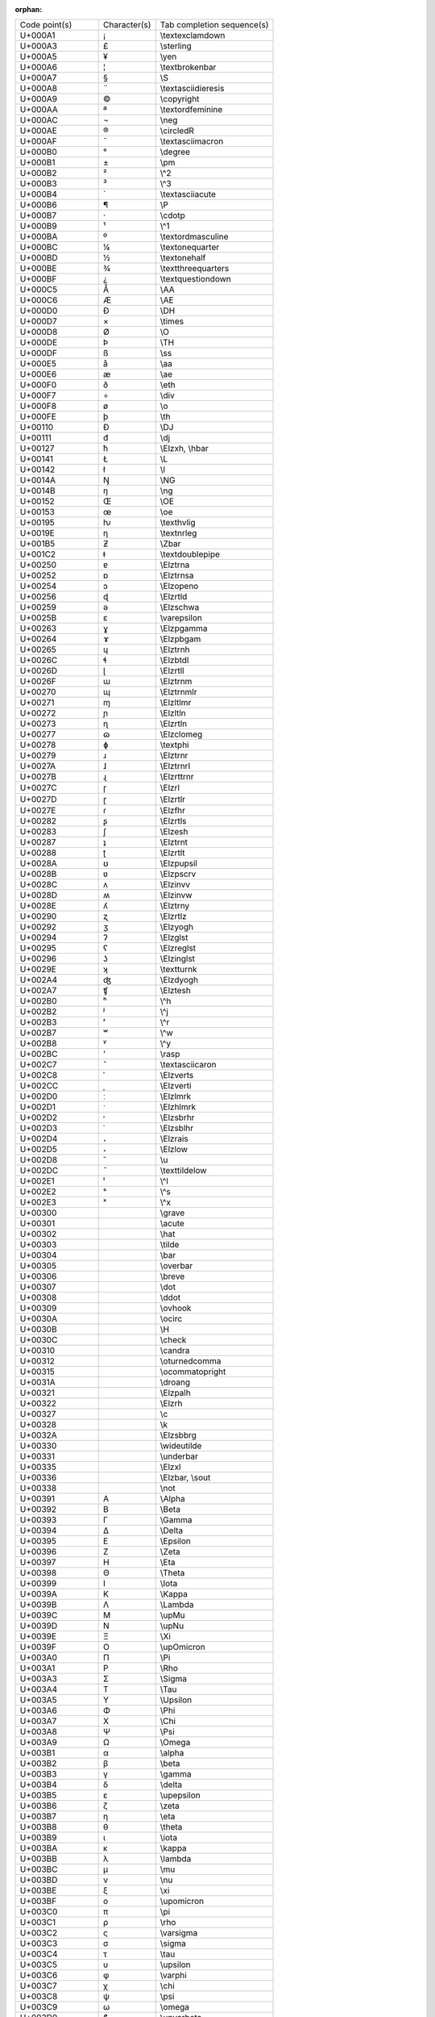 :orphan:

============== ============ ===========================
Code point(s)  Character(s) Tab completion sequence(s)  
-------------- ------------ ---------------------------
U+000A1        ¡            \\textexclamdown            
U+000A3        £            \\sterling                  
U+000A5        ¥            \\yen                       
U+000A6        ¦            \\textbrokenbar             
U+000A7        §            \\S                         
U+000A8        ¨            \\textasciidieresis         
U+000A9        ©            \\copyright                 
U+000AA        ª            \\textordfeminine           
U+000AC        ¬            \\neg                       
U+000AE        ®            \\circledR                  
U+000AF        ¯            \\textasciimacron           
U+000B0        °            \\degree                    
U+000B1        ±            \\pm                        
U+000B2        ²            \\^2                        
U+000B3        ³            \\^3                        
U+000B4        ´            \\textasciiacute            
U+000B6        ¶            \\P                         
U+000B7        ·            \\cdotp                     
U+000B9        ¹            \\^1                        
U+000BA        º            \\textordmasculine          
U+000BC        ¼            \\textonequarter            
U+000BD        ½            \\textonehalf               
U+000BE        ¾            \\textthreequarters         
U+000BF        ¿            \\textquestiondown          
U+000C5        Å            \\AA                        
U+000C6        Æ            \\AE                        
U+000D0        Ð            \\DH                        
U+000D7        ×            \\times                     
U+000D8        Ø            \\O                         
U+000DE        Þ            \\TH                        
U+000DF        ß            \\ss                        
U+000E5        å            \\aa                        
U+000E6        æ            \\ae                        
U+000F0        ð            \\eth                       
U+000F7        ÷            \\div                       
U+000F8        ø            \\o                         
U+000FE        þ            \\th                        
U+00110        Đ            \\DJ                        
U+00111        đ            \\dj                        
U+00127        ħ            \\Elzxh, \\hbar             
U+00141        Ł            \\L                         
U+00142        ł            \\l                         
U+0014A        Ŋ            \\NG                        
U+0014B        ŋ            \\ng                        
U+00152        Œ            \\OE                        
U+00153        œ            \\oe                        
U+00195        ƕ            \\texthvlig                 
U+0019E        ƞ            \\textnrleg                 
U+001B5        Ƶ            \\Zbar                      
U+001C2        ǂ            \\textdoublepipe            
U+00250        ɐ            \\Elztrna                   
U+00252        ɒ            \\Elztrnsa                  
U+00254        ɔ            \\Elzopeno                  
U+00256        ɖ            \\Elzrtld                   
U+00259        ə            \\Elzschwa                  
U+0025B        ɛ            \\varepsilon                
U+00263        ɣ            \\Elzpgamma                 
U+00264        ɤ            \\Elzpbgam                  
U+00265        ɥ            \\Elztrnh                   
U+0026C        ɬ            \\Elzbtdl                   
U+0026D        ɭ            \\Elzrtll                   
U+0026F        ɯ            \\Elztrnm                   
U+00270        ɰ            \\Elztrnmlr                 
U+00271        ɱ            \\Elzltlmr                  
U+00272        ɲ            \\Elzltln                   
U+00273        ɳ            \\Elzrtln                   
U+00277        ɷ            \\Elzclomeg                 
U+00278        ɸ            \\textphi                   
U+00279        ɹ            \\Elztrnr                   
U+0027A        ɺ            \\Elztrnrl                  
U+0027B        ɻ            \\Elzrttrnr                 
U+0027C        ɼ            \\Elzrl                     
U+0027D        ɽ            \\Elzrtlr                   
U+0027E        ɾ            \\Elzfhr                    
U+00282        ʂ            \\Elzrtls                   
U+00283        ʃ            \\Elzesh                    
U+00287        ʇ            \\Elztrnt                   
U+00288        ʈ            \\Elzrtlt                   
U+0028A        ʊ            \\Elzpupsil                 
U+0028B        ʋ            \\Elzpscrv                  
U+0028C        ʌ            \\Elzinvv                   
U+0028D        ʍ            \\Elzinvw                   
U+0028E        ʎ            \\Elztrny                   
U+00290        ʐ            \\Elzrtlz                   
U+00292        ʒ            \\Elzyogh                   
U+00294        ʔ            \\Elzglst                   
U+00295        ʕ            \\Elzreglst                 
U+00296        ʖ            \\Elzinglst                 
U+0029E        ʞ            \\textturnk                 
U+002A4        ʤ            \\Elzdyogh                  
U+002A7        ʧ            \\Elztesh                   
U+002B0        ʰ            \\^h                        
U+002B2        ʲ            \\^j                        
U+002B3        ʳ            \\^r                        
U+002B7        ʷ            \\^w                        
U+002B8        ʸ            \\^y                        
U+002BC        ʼ            \\rasp                      
U+002C7        ˇ            \\textasciicaron            
U+002C8        ˈ            \\Elzverts                  
U+002CC        ˌ            \\Elzverti                  
U+002D0        ː            \\Elzlmrk                   
U+002D1        ˑ            \\Elzhlmrk                  
U+002D2        ˒            \\Elzsbrhr                  
U+002D3        ˓            \\Elzsblhr                  
U+002D4        ˔            \\Elzrais                   
U+002D5        ˕            \\Elzlow                    
U+002D8        ˘            \\u                         
U+002DC        ˜            \\texttildelow              
U+002E1        ˡ            \\^l                        
U+002E2        ˢ            \\^s                        
U+002E3        ˣ            \\^x                        
U+00300        ̀             \\grave                     
U+00301        ́             \\acute                     
U+00302        ̂             \\hat                       
U+00303        ̃             \\tilde                     
U+00304        ̄             \\bar                       
U+00305        ̅             \\overbar                   
U+00306        ̆             \\breve                     
U+00307        ̇             \\dot                       
U+00308        ̈             \\ddot                      
U+00309        ̉             \\ovhook                    
U+0030A        ̊             \\ocirc                     
U+0030B        ̋             \\H                         
U+0030C        ̌             \\check                     
U+00310        ̐             \\candra                    
U+00312        ̒             \\oturnedcomma              
U+00315        ̕             \\ocommatopright            
U+0031A        ̚             \\droang                    
U+00321        ̡             \\Elzpalh                   
U+00322        ̢             \\Elzrh                     
U+00327        ̧             \\c                         
U+00328        ̨             \\k                         
U+0032A        ̪             \\Elzsbbrg                  
U+00330        ̰             \\wideutilde                
U+00331        ̱             \\underbar                  
U+00335        ̵             \\Elzxl                     
U+00336        ̶             \\Elzbar, \\sout            
U+00338        ̸             \\not                       
U+00391        Α            \\Alpha                     
U+00392        Β            \\Beta                      
U+00393        Γ            \\Gamma                     
U+00394        Δ            \\Delta                     
U+00395        Ε            \\Epsilon                   
U+00396        Ζ            \\Zeta                      
U+00397        Η            \\Eta                       
U+00398        Θ            \\Theta                     
U+00399        Ι            \\Iota                      
U+0039A        Κ            \\Kappa                     
U+0039B        Λ            \\Lambda                    
U+0039C        Μ            \\upMu                      
U+0039D        Ν            \\upNu                      
U+0039E        Ξ            \\Xi                        
U+0039F        Ο            \\upOmicron                 
U+003A0        Π            \\Pi                        
U+003A1        Ρ            \\Rho                       
U+003A3        Σ            \\Sigma                     
U+003A4        Τ            \\Tau                       
U+003A5        Υ            \\Upsilon                   
U+003A6        Φ            \\Phi                       
U+003A7        Χ            \\Chi                       
U+003A8        Ψ            \\Psi                       
U+003A9        Ω            \\Omega                     
U+003B1        α            \\alpha                     
U+003B2        β            \\beta                      
U+003B3        γ            \\gamma                     
U+003B4        δ            \\delta                     
U+003B5        ε            \\upepsilon                 
U+003B6        ζ            \\zeta                      
U+003B7        η            \\eta                       
U+003B8        θ            \\theta                     
U+003B9        ι            \\iota                      
U+003BA        κ            \\kappa                     
U+003BB        λ            \\lambda                    
U+003BC        μ            \\mu                        
U+003BD        ν            \\nu                        
U+003BE        ξ            \\xi                        
U+003BF        ο            \\upomicron                 
U+003C0        π            \\pi                        
U+003C1        ρ            \\rho                       
U+003C2        ς            \\varsigma                  
U+003C3        σ            \\sigma                     
U+003C4        τ            \\tau                       
U+003C5        υ            \\upsilon                   
U+003C6        φ            \\varphi                    
U+003C7        χ            \\chi                       
U+003C8        ψ            \\psi                       
U+003C9        ω            \\omega                     
U+003D0        ϐ            \\upvarbeta                 
U+003D1        ϑ            \\vartheta                  
U+003D5        ϕ            \\phi                       
U+003D6        ϖ            \\varpi                     
U+003D8        Ϙ            \\upoldKoppa                
U+003D9        ϙ            \\upoldkoppa                
U+003DA        Ϛ            \\Stigma                    
U+003DB        ϛ            \\upstigma                  
U+003DC        Ϝ            \\Digamma                   
U+003DD        ϝ            \\digamma                   
U+003DE        Ϟ            \\Koppa                     
U+003DF        ϟ            \\upkoppa                   
U+003E0        Ϡ            \\Sampi                     
U+003E1        ϡ            \\upsampi                   
U+003F0        ϰ            \\varkappa                  
U+003F1        ϱ            \\varrho                    
U+003F4        ϴ            \\textTheta                 
U+003F5        ϵ            \\epsilon                   
U+003F6        ϶            \\backepsilon               
U+01D2C        ᴬ             \\^A                        
U+01D2E        ᴮ             \\^B                        
U+01D30        ᴰ             \\^D                        
U+01D31        ᴱ             \\^E                        
U+01D33        ᴳ             \\^G                        
U+01D34        ᴴ             \\^H                        
U+01D35        ᴵ             \\^I                        
U+01D36        ᴶ             \\^J                        
U+01D37        ᴷ             \\^K                        
U+01D38        ᴸ             \\^L                        
U+01D39        ᴹ             \\^M                        
U+01D3A        ᴺ             \\^N                        
U+01D3C        ᴼ             \\^O                        
U+01D3E        ᴾ             \\^P                        
U+01D3F        ᴿ             \\^R                        
U+01D40        ᵀ             \\^T                        
U+01D41        ᵁ             \\^U                        
U+01D42        ᵂ             \\^W                        
U+01D43        ᵃ             \\^a                        
U+01D45        ᵅ             \\^alpha                    
U+01D47        ᵇ             \\^b                        
U+01D48        ᵈ             \\^d                        
U+01D49        ᵉ             \\^e                        
U+01D4B        ᵋ             \\^epsilon                  
U+01D4D        ᵍ             \\^g                        
U+01D4F        ᵏ             \\^k                        
U+01D50        ᵐ             \\^m                        
U+01D52        ᵒ             \\^o                        
U+01D56        ᵖ             \\^p                        
U+01D57        ᵗ             \\^t                        
U+01D58        ᵘ             \\^u                        
U+01D5B        ᵛ             \\^v                        
U+01D5D        ᵝ             \\^beta                     
U+01D5E        ᵞ             \\^gamma                    
U+01D5F        ᵟ             \\^delta                    
U+01D60        ᵠ             \\^phi                      
U+01D61        ᵡ             \\^chi                      
U+01D62        ᵢ             \\_i                        
U+01D63        ᵣ             \\_r                        
U+01D64        ᵤ             \\_u                        
U+01D65        ᵥ             \\_v                        
U+01D66        ᵦ             \\_beta                     
U+01D67        ᵧ             \\_gamma                    
U+01D68        ᵨ             \\_rho                      
U+01D69        ᵩ             \\_phi                      
U+01D6A        ᵪ             \\_chi                      
U+01D9C        ᶜ             \\^c                        
U+01DA0        ᶠ             \\^f                        
U+01DA5        ᶥ             \\^iota                     
U+01DB2        ᶲ             \\^Phi                      
U+01DBB        ᶻ             \\^z                        
U+01DBF        ᶿ             \\^theta                    
U+02002                     \\enspace                   
U+02003                     \\quad                      
U+02005                     \\thickspace                
U+02009                     \\thinspace                 
U+0200A                     \\hspace                    
U+02013        –            \\endash                    
U+02014        —            \\emdash                    
U+02016        ‖            \\Vert                      
U+02018        ‘            \\lq                        
U+02019        ’            \\rq                        
U+0201B        ‛            \\Elzreapos                 
U+0201C        “            \\textquotedblleft          
U+0201D        ”            \\textquotedblright         
U+02020        †            \\dagger                    
U+02021        ‡            \\ddagger                   
U+02022        •            \\bullet                    
U+02026        …            \\dots                      
U+02030        ‰            \\textperthousand           
U+02031        ‱            \\textpertenthousand        
U+02032        ′            \\prime                     
U+02033        ″            \\pprime                    
U+02034        ‴            \\ppprime                   
U+02035        ‵            \\backprime                 
U+02036        ‶            \\backpprime                
U+02037        ‷            \\backppprime               
U+02039        ‹            \\guilsinglleft             
U+0203A        ›            \\guilsinglright            
U+02040        ⁀            \\tieconcat                 
U+02057        ⁗            \\pppprime                  
U+02060        ⁠             \\nolinebreak               
U+02070        ⁰            \\^0                        
U+02071        ⁱ            \\^i                        
U+02074        ⁴            \\^4                        
U+02075        ⁵            \\^5                        
U+02076        ⁶            \\^6                        
U+02077        ⁷            \\^7                        
U+02078        ⁸            \\^8                        
U+02079        ⁹            \\^9                        
U+0207A        ⁺            \\^+                        
U+0207B        ⁻            \\^-                        
U+0207C        ⁼            \\^=                        
U+0207D        ⁽            \\^(                        
U+0207E        ⁾            \\^)                        
U+0207F        ⁿ            \\^n                        
U+02080        ₀            \\_0                        
U+02081        ₁            \\_1                        
U+02082        ₂            \\_2                        
U+02083        ₃            \\_3                        
U+02084        ₄            \\_4                        
U+02085        ₅            \\_5                        
U+02086        ₆            \\_6                        
U+02087        ₇            \\_7                        
U+02088        ₈            \\_8                        
U+02089        ₉            \\_9                        
U+0208A        ₊            \\_+                        
U+0208B        ₋            \\_-                        
U+0208C        ₌            \\_=                        
U+0208D        ₍            \\_(                        
U+0208E        ₎            \\_)                        
U+02090        ₐ             \\_a                        
U+02091        ₑ             \\_e                        
U+02092        ₒ             \\_o                        
U+02093        ₓ             \\_x                        
U+02094        ₔ             \\_schwa                    
U+02095        ₕ             \\_h                        
U+02096        ₖ             \\_k                        
U+02097        ₗ             \\_l                        
U+02098        ₘ             \\_m                        
U+02099        ₙ             \\_n                        
U+0209A        ₚ             \\_p                        
U+0209B        ₛ             \\_s                        
U+0209C        ₜ             \\_t                        
U+020A7        ₧            \\Elzpes                    
U+020AC        €            \\euro                      
U+020D0        ⃐             \\leftharpoonaccent         
U+020D1        ⃑             \\rightharpoonaccent        
U+020D2        ⃒             \\vertoverlay               
U+020D6        ⃖             \\overleftarrow             
U+020D7        ⃗             \\vec                       
U+020DB        ⃛             \\dddot                     
U+020DC        ⃜             \\ddddot                    
U+020DD        ⃝             \\enclosecircle             
U+020DE        ⃞             \\enclosesquare             
U+020DF        ⃟             \\enclosediamond            
U+020E1        ⃡             \\overleftrightarrow        
U+020E4        ⃤             \\enclosetriangle           
U+020E7        ⃧             \\annuity                   
U+020E8        ⃨             \\threeunderdot             
U+020E9        ⃩             \\widebridgeabove           
U+020EC        ⃬             \\underrightharpoondown     
U+020ED        ⃭             \\underleftharpoondown      
U+020EE        ⃮             \\underleftarrow            
U+020EF        ⃯             \\underrightarrow           
U+020F0        ⃰             \\asteraccent               
U+02102        ℂ            \\BbbC                      
U+02107        ℇ            \\Eulerconst                
U+0210A        ℊ            \\mscrg                     
U+0210B        ℋ            \\mscrH                     
U+0210C        ℌ            \\mfrakH                    
U+0210D        ℍ            \\BbbH                      
U+0210E        ℎ            \\Planckconst               
U+0210F        ℏ            \\hslash                    
U+02110        ℐ            \\mscrI                     
U+02111        ℑ            \\Im                        
U+02112        ℒ            \\mscrL                     
U+02113        ℓ            \\ell                       
U+02115        ℕ            \\BbbN                      
U+02116        №            \\textnumero                
U+02118        ℘            \\wp                        
U+02119        ℙ            \\BbbP                      
U+0211A        ℚ            \\BbbQ                      
U+0211B        ℛ            \\mscrR                     
U+0211C        ℜ            \\Re                        
U+0211D        ℝ            \\BbbR                      
U+0211E        ℞            \\Elzxrat                   
U+02122        ™            \\texttrademark             
U+02124        ℤ            \\BbbZ                      
U+02127        ℧            \\mho                       
U+02128        ℨ            \\mfrakZ                    
U+02129        ℩            \\turnediota                
U+0212B        Å            \\Angstrom                  
U+0212C        ℬ            \\mscrB                     
U+0212D        ℭ            \\mfrakC                    
U+0212F        ℯ            \\mscre                     
U+02130        ℰ            \\mscrE                     
U+02131        ℱ            \\mscrF                     
U+02132        Ⅎ            \\Finv                      
U+02133        ℳ            \\mscrM                     
U+02134        ℴ            \\mscro                     
U+02135        ℵ            \\aleph                     
U+02136        ℶ            \\beth                      
U+02137        ℷ            \\gimel                     
U+02138        ℸ            \\daleth                    
U+0213C        ℼ             \\Bbbpi                     
U+0213D        ℽ            \\Bbbgamma                  
U+0213E        ℾ            \\BbbGamma                  
U+0213F        ℿ            \\BbbPi                     
U+02140        ⅀            \\bbsum                     
U+02141        ⅁            \\Game                      
U+02142        ⅂            \\sansLturned               
U+02143        ⅃            \\sansLmirrored             
U+02144        ⅄            \\Yup                       
U+02145        ⅅ            \\mitBbbD                   
U+02146        ⅆ            \\mitBbbd                   
U+02147        ⅇ            \\mitBbbe                   
U+02148        ⅈ            \\mitBbbi                   
U+02149        ⅉ            \\mitBbbj                   
U+0214A        ⅊            \\PropertyLine              
U+0214B        ⅋            \\upand                     
U+02190        ←            \\leftarrow                 
U+02191        ↑            \\uparrow                   
U+02192        →            \\rightarrow                
U+02193        ↓            \\downarrow                 
U+02194        ↔            \\leftrightarrow            
U+02195        ↕            \\updownarrow               
U+02196        ↖            \\nwarrow                   
U+02197        ↗            \\nearrow                   
U+02198        ↘            \\searrow                   
U+02199        ↙            \\swarrow                   
U+0219A        ↚            \\nleftarrow                
U+0219B        ↛            \\nrightarrow               
U+0219E        ↞            \\twoheadleftarrow          
U+0219F        ↟            \\twoheaduparrow            
U+021A0        ↠            \\twoheadrightarrow         
U+021A1        ↡            \\twoheaddownarrow          
U+021A2        ↢            \\leftarrowtail             
U+021A3        ↣            \\rightarrowtail            
U+021A4        ↤            \\mapsfrom                  
U+021A5        ↥            \\mapsup                    
U+021A6        ↦            \\mapsto                    
U+021A7        ↧            \\mapsdown                  
U+021A8        ↨            \\updownarrowbar            
U+021A9        ↩            \\hookleftarrow             
U+021AA        ↪            \\hookrightarrow            
U+021AB        ↫            \\looparrowleft             
U+021AC        ↬            \\looparrowright            
U+021AD        ↭            \\leftrightsquigarrow       
U+021AE        ↮            \\nleftrightarrow           
U+021AF        ↯            \\downzigzagarrow           
U+021B0        ↰            \\Lsh                       
U+021B1        ↱            \\Rsh                       
U+021B2        ↲            \\Ldsh                      
U+021B3        ↳            \\Rdsh                      
U+021B4        ↴            \\linefeed                  
U+021B5        ↵            \\carriagereturn            
U+021B6        ↶            \\curvearrowleft            
U+021B7        ↷            \\curvearrowright           
U+021B8        ↸            \\barovernorthwestarrow     
U+021B9        ↹            \\barleftarrowrightarrowbar 
U+021BA        ↺            \\circlearrowleft           
U+021BB        ↻            \\circlearrowright          
U+021BC        ↼            \\leftharpoonup             
U+021BD        ↽            \\leftharpoondown           
U+021BE        ↾            \\upharpoonleft             
U+021BF        ↿            \\upharpoonright            
U+021C0        ⇀            \\rightharpoonup            
U+021C1        ⇁            \\rightharpoondown          
U+021C2        ⇂            \\downharpoonright          
U+021C3        ⇃            \\downharpoonleft           
U+021C4        ⇄            \\rightleftarrows           
U+021C5        ⇅            \\dblarrowupdown            
U+021C6        ⇆            \\leftrightarrows           
U+021C7        ⇇            \\leftleftarrows            
U+021C8        ⇈            \\upuparrows                
U+021C9        ⇉            \\rightrightarrows          
U+021CA        ⇊            \\downdownarrows            
U+021CB        ⇋            \\leftrightharpoons         
U+021CC        ⇌            \\rightleftharpoons         
U+021CD        ⇍            \\nLeftarrow                
U+021CE        ⇎            \\nLeftrightarrow           
U+021CF        ⇏            \\nRightarrow               
U+021D0        ⇐            \\Leftarrow                 
U+021D1        ⇑            \\Uparrow                   
U+021D2        ⇒            \\Rightarrow                
U+021D3        ⇓            \\Downarrow                 
U+021D4        ⇔            \\Leftrightarrow            
U+021D5        ⇕            \\Updownarrow               
U+021D6        ⇖            \\Nwarrow                   
U+021D7        ⇗            \\Nearrow                   
U+021D8        ⇘            \\Searrow                   
U+021D9        ⇙            \\Swarrow                   
U+021DA        ⇚            \\Lleftarrow                
U+021DB        ⇛            \\Rrightarrow               
U+021DC        ⇜            \\leftsquigarrow            
U+021DD        ⇝            \\rightsquigarrow           
U+021DE        ⇞            \\nHuparrow                 
U+021DF        ⇟            \\nHdownarrow               
U+021E0        ⇠            \\leftdasharrow             
U+021E1        ⇡            \\updasharrow               
U+021E2        ⇢            \\rightdasharrow            
U+021E3        ⇣            \\downdasharrow             
U+021E4        ⇤            \\barleftarrow              
U+021E5        ⇥            \\rightarrowbar             
U+021E6        ⇦            \\leftwhitearrow            
U+021E7        ⇧            \\upwhitearrow              
U+021E8        ⇨            \\rightwhitearrow           
U+021E9        ⇩            \\downwhitearrow            
U+021EA        ⇪            \\whitearrowupfrombar       
U+021F4        ⇴            \\circleonrightarrow        
U+021F5        ⇵            \\DownArrowUpArrow          
U+021F6        ⇶            \\rightthreearrows          
U+021F7        ⇷            \\nvleftarrow               
U+021F8        ⇸            \\nvrightarrow              
U+021F9        ⇹            \\nvleftrightarrow          
U+021FA        ⇺            \\nVleftarrow               
U+021FB        ⇻            \\nVrightarrow              
U+021FC        ⇼            \\nVleftrightarrow          
U+021FD        ⇽            \\leftarrowtriangle         
U+021FE        ⇾            \\rightarrowtriangle        
U+021FF        ⇿            \\leftrightarrowtriangle    
U+02200        ∀            \\forall                    
U+02201        ∁            \\complement                
U+02202        ∂            \\partial                   
U+02203        ∃            \\exists                    
U+02204        ∄            \\nexists                   
U+02205        ∅            \\varnothing                
U+02206        ∆            \\increment                 
U+02207        ∇            \\del, \\nabla              
U+02208        ∈            \\in                        
U+02209        ∉            \\notin                     
U+0220A        ∊            \\smallin                   
U+0220B        ∋            \\ni                        
U+0220C        ∌            \\nni                       
U+0220D        ∍            \\smallni                   
U+0220E        ∎            \\QED                       
U+0220F        ∏            \\prod                      
U+02210        ∐            \\coprod                    
U+02211        ∑            \\sum                       
U+02212        −            \\minus                     
U+02213        ∓            \\mp                        
U+02214        ∔            \\dotplus                   
U+02216        ∖            \\setminus                  
U+02217        ∗            \\ast                       
U+02218        ∘            \\circ                      
U+02219        ∙            \\vysmblkcircle             
U+0221A        √            \\surd, \\sqrt              
U+0221B        ∛            \\cbrt                      
U+0221C        ∜            \\fourthroot                
U+0221D        ∝            \\propto                    
U+0221E        ∞            \\infty                     
U+0221F        ∟            \\rightangle                
U+02220        ∠            \\angle                     
U+02221        ∡            \\measuredangle             
U+02222        ∢            \\sphericalangle            
U+02223        ∣            \\mid                       
U+02224        ∤            \\nmid                      
U+02225        ∥            \\parallel                  
U+02226        ∦            \\nparallel                 
U+02227        ∧            \\wedge                     
U+02228        ∨            \\vee                       
U+02229        ∩            \\cap                       
U+0222A        ∪            \\cup                       
U+0222B        ∫            \\int                       
U+0222C        ∬            \\iint                      
U+0222D        ∭            \\iiint                     
U+0222E        ∮            \\oint                      
U+0222F        ∯            \\oiint                     
U+02230        ∰            \\oiiint                    
U+02231        ∱            \\clwintegral               
U+02232        ∲            \\varointclockwise          
U+02233        ∳            \\ointctrclockwise          
U+02234        ∴            \\therefore                 
U+02235        ∵            \\because                   
U+02237        ∷            \\Colon                     
U+02238        ∸            \\dotminus                  
U+0223A        ∺            \\dotsminusdots             
U+0223B        ∻            \\kernelcontraction         
U+0223C        ∼            \\sim                       
U+0223D        ∽            \\backsim                   
U+0223E        ∾            \\lazysinv                  
U+0223F        ∿            \\sinewave                  
U+02240        ≀            \\wr                        
U+02241        ≁            \\nsim                      
U+02242        ≂            \\eqsim                     
U+02242U+00338 ≂̸            \\neqsim                    
U+02243        ≃            \\simeq                     
U+02244        ≄            \\nsime                     
U+02245        ≅            \\cong                      
U+02246        ≆            \\approxnotequal            
U+02247        ≇            \\ncong                     
U+02248        ≈            \\approx                    
U+02249        ≉            \\napprox                   
U+0224A        ≊            \\approxeq                  
U+0224B        ≋            \\tildetrpl                 
U+0224C        ≌            \\allequal                  
U+0224D        ≍            \\asymp                     
U+0224E        ≎            \\Bumpeq                    
U+0224EU+00338 ≎̸            \\nBumpeq                   
U+0224F        ≏            \\bumpeq                    
U+0224FU+00338 ≏̸            \\nbumpeq                   
U+02250        ≐            \\doteq                     
U+02251        ≑            \\Doteq                     
U+02252        ≒            \\fallingdotseq             
U+02253        ≓            \\risingdotseq              
U+02254        ≔            \\coloneq                   
U+02255        ≕            \\eqcolon                   
U+02256        ≖            \\eqcirc                    
U+02257        ≗            \\circeq                    
U+02258        ≘            \\arceq                     
U+02259        ≙            \\wedgeq                    
U+0225A        ≚            \\veeeq                     
U+0225B        ≛            \\starequal                 
U+0225C        ≜            \\triangleq                 
U+0225D        ≝            \\eqdef                     
U+0225E        ≞            \\measeq                    
U+0225F        ≟            \\questeq                   
U+02260        ≠            \\ne                        
U+02261        ≡            \\equiv                     
U+02262        ≢            \\nequiv                    
U+02263        ≣            \\Equiv                     
U+02264        ≤            \\le                        
U+02265        ≥            \\ge                        
U+02266        ≦            \\leqq                      
U+02267        ≧            \\geqq                      
U+02268        ≨            \\lneqq                     
U+02268U+0FE00 ≨︀           \\lvertneqq                 
U+02269        ≩            \\gneqq                     
U+02269U+0FE00 ≩︀           \\gvertneqq                 
U+0226A        ≪            \\ll                        
U+0226AU+00338 ≪̸            \\NotLessLess               
U+0226B        ≫            \\gg                        
U+0226BU+00338 ≫̸            \\NotGreaterGreater         
U+0226C        ≬            \\between                   
U+0226D        ≭            \\nasymp                    
U+0226E        ≮            \\nless                     
U+0226F        ≯            \\ngtr                      
U+02270        ≰            \\nleq                      
U+02271        ≱            \\ngeq                      
U+02272        ≲            \\lesssim                   
U+02273        ≳            \\gtrsim                    
U+02274        ≴            \\nlesssim                  
U+02275        ≵            \\ngtrsim                   
U+02276        ≶            \\lessgtr                   
U+02277        ≷            \\gtrless                   
U+02278        ≸            \\notlessgreater            
U+02279        ≹            \\notgreaterless            
U+0227A        ≺            \\prec                      
U+0227B        ≻            \\succ                      
U+0227C        ≼            \\preccurlyeq               
U+0227D        ≽            \\succcurlyeq               
U+0227E        ≾            \\precsim                   
U+0227EU+00338 ≾̸            \\nprecsim                  
U+0227F        ≿            \\succsim                   
U+0227FU+00338 ≿̸            \\nsuccsim                  
U+02280        ⊀            \\nprec                     
U+02281        ⊁            \\nsucc                     
U+02282        ⊂            \\subset                    
U+02283        ⊃            \\supset                    
U+02284        ⊄            \\nsubset                   
U+02285        ⊅            \\nsupset                   
U+02286        ⊆            \\subseteq                  
U+02287        ⊇            \\supseteq                  
U+02288        ⊈            \\nsubseteq                 
U+02289        ⊉            \\nsupseteq                 
U+0228A        ⊊            \\subsetneq                 
U+0228AU+0FE00 ⊊︀           \\varsubsetneqq             
U+0228B        ⊋            \\supsetneq                 
U+0228BU+0FE00 ⊋︀           \\varsupsetneq              
U+0228D        ⊍            \\cupdot                    
U+0228E        ⊎            \\uplus                     
U+0228F        ⊏            \\sqsubset                  
U+0228FU+00338 ⊏̸            \\NotSquareSubset           
U+02290        ⊐            \\sqsupset                  
U+02290U+00338 ⊐̸            \\NotSquareSuperset         
U+02291        ⊑            \\sqsubseteq                
U+02292        ⊒            \\sqsupseteq                
U+02293        ⊓            \\sqcap                     
U+02294        ⊔            \\sqcup                     
U+02295        ⊕            \\oplus                     
U+02296        ⊖            \\ominus                    
U+02297        ⊗            \\otimes                    
U+02298        ⊘            \\oslash                    
U+02299        ⊙            \\odot                      
U+0229A        ⊚            \\circledcirc               
U+0229B        ⊛            \\circledast                
U+0229C        ⊜            \\circledequal              
U+0229D        ⊝            \\circleddash               
U+0229E        ⊞            \\boxplus                   
U+0229F        ⊟            \\boxminus                  
U+022A0        ⊠            \\boxtimes                  
U+022A1        ⊡            \\boxdot                    
U+022A2        ⊢            \\vdash                     
U+022A3        ⊣            \\dashv                     
U+022A4        ⊤            \\top                       
U+022A7        ⊧            \\models                    
U+022A8        ⊨            \\vDash                     
U+022A9        ⊩            \\Vdash                     
U+022AA        ⊪            \\Vvdash                    
U+022AB        ⊫            \\VDash                     
U+022AC        ⊬            \\nvdash                    
U+022AD        ⊭            \\nvDash                    
U+022AE        ⊮            \\nVdash                    
U+022AF        ⊯            \\nVDash                    
U+022B0        ⊰            \\prurel                    
U+022B1        ⊱            \\scurel                    
U+022B2        ⊲            \\vartriangleleft           
U+022B3        ⊳            \\vartriangleright          
U+022B4        ⊴            \\trianglelefteq            
U+022B5        ⊵            \\trianglerighteq           
U+022B6        ⊶            \\original                  
U+022B7        ⊷            \\image                     
U+022B8        ⊸            \\multimap                  
U+022B9        ⊹            \\hermitconjmatrix          
U+022BA        ⊺            \\intercal                  
U+022BB        ⊻            \\veebar                    
U+022BC        ⊼            \\barwedge                  
U+022BD        ⊽            \\barvee                    
U+022BE        ⊾            \\rightanglearc             
U+022BF        ⊿            \\varlrtriangle             
U+022C0        ⋀            \\bigwedge                  
U+022C1        ⋁            \\bigvee                    
U+022C2        ⋂            \\bigcap                    
U+022C3        ⋃            \\bigcup                    
U+022C4        ⋄            \\diamond                   
U+022C5        ⋅            \\cdot                      
U+022C6        ⋆            \\star                      
U+022C7        ⋇            \\divideontimes             
U+022C8        ⋈            \\bowtie                    
U+022C9        ⋉            \\ltimes                    
U+022CA        ⋊            \\rtimes                    
U+022CB        ⋋            \\leftthreetimes            
U+022CC        ⋌            \\rightthreetimes           
U+022CD        ⋍            \\backsimeq                 
U+022CE        ⋎            \\curlyvee                  
U+022CF        ⋏            \\curlywedge                
U+022D0        ⋐            \\Subset                    
U+022D1        ⋑            \\Supset                    
U+022D2        ⋒            \\Cap                       
U+022D3        ⋓            \\Cup                       
U+022D4        ⋔            \\pitchfork                 
U+022D5        ⋕            \\equalparallel             
U+022D6        ⋖            \\lessdot                   
U+022D7        ⋗            \\gtrdot                    
U+022D8        ⋘            \\verymuchless              
U+022D9        ⋙            \\ggg                       
U+022DA        ⋚            \\lesseqgtr                 
U+022DB        ⋛            \\gtreqless                 
U+022DC        ⋜            \\eqless                    
U+022DD        ⋝            \\eqgtr                     
U+022DE        ⋞            \\curlyeqprec               
U+022DF        ⋟            \\curlyeqsucc               
U+022E0        ⋠            \\npreccurlyeq              
U+022E1        ⋡            \\nsucccurlyeq              
U+022E2        ⋢            \\nsqsubseteq               
U+022E3        ⋣            \\nsqsupseteq               
U+022E4        ⋤            \\sqsubsetneq               
U+022E5        ⋥            \\Elzsqspne                 
U+022E6        ⋦            \\lnsim                     
U+022E7        ⋧            \\gnsim                     
U+022E8        ⋨            \\precnsim                  
U+022E9        ⋩            \\succnsim                  
U+022EA        ⋪            \\ntriangleleft             
U+022EB        ⋫            \\ntriangleright            
U+022EC        ⋬            \\ntrianglelefteq           
U+022ED        ⋭            \\ntrianglerighteq          
U+022EE        ⋮            \\vdots                     
U+022EF        ⋯            \\cdots                     
U+022F0        ⋰            \\adots                     
U+022F1        ⋱            \\ddots                     
U+022F2        ⋲            \\disin                     
U+022F3        ⋳            \\varisins                  
U+022F4        ⋴            \\isins                     
U+022F5        ⋵            \\isindot                   
U+022F6        ⋶            \\varisinobar               
U+022F7        ⋷            \\isinobar                  
U+022F8        ⋸            \\isinvb                    
U+022F9        ⋹            \\isinE                     
U+022FA        ⋺            \\nisd                      
U+022FB        ⋻            \\varnis                    
U+022FC        ⋼            \\nis                       
U+022FD        ⋽            \\varniobar                 
U+022FE        ⋾            \\niobar                    
U+022FF        ⋿            \\bagmember                 
U+02300        ⌀            \\diameter                  
U+02302        ⌂            \\house                     
U+02306        ⌆            \\vardoublebarwedge         
U+02308        ⌈            \\lceil                     
U+02309        ⌉            \\rceil                     
U+0230A        ⌊            \\lfloor                    
U+0230B        ⌋            \\rfloor                    
U+02310        ⌐            \\invnot                    
U+02311        ⌑            \\sqlozenge                 
U+02312        ⌒            \\profline                  
U+02313        ⌓            \\profsurf                  
U+02315        ⌕            \\recorder                  
U+02317        ⌗            \\viewdata                  
U+02319        ⌙            \\turnednot                 
U+0231C        ⌜            \\ulcorner                  
U+0231D        ⌝            \\urcorner                  
U+0231E        ⌞            \\llcorner                  
U+0231F        ⌟            \\lrcorner                  
U+02322        ⌢            \\frown                     
U+02323        ⌣            \\smile                     
U+0232C        ⌬            \\varhexagonlrbonds         
U+02332        ⌲            \\conictaper                
U+02336        ⌶            \\topbot                    
U+0233D        ⌽            \\obar                      
U+0233F        ⌿            \\APLnotslash               
U+02340        ⍀            \\APLnotbackslash           
U+02353        ⍓            \\APLboxupcaret             
U+02370        ⍰            \\APLboxquestion            
U+02394        ⎔            \\hexagon                   
U+023A3        ⎣            \\Elzdlcorn                 
U+023B0        ⎰            \\lmoustache                
U+023B1        ⎱            \\rmoustache                
U+023B4        ⎴            \\overbracket               
U+023B5        ⎵            \\underbracket              
U+023B6        ⎶            \\bbrktbrk                  
U+023B7        ⎷            \\sqrtbottom                
U+023B8        ⎸            \\lvboxline                 
U+023B9        ⎹            \\rvboxline                 
U+023CE        ⏎            \\varcarriagereturn         
U+023E2        ⏢             \\trapezium                 
U+023E3        ⏣             \\benzenr                   
U+023E4        ⏤             \\strns                     
U+023E5        ⏥             \\fltns                     
U+023E6        ⏦             \\accurrent                 
U+023E7        ⏧             \\elinters                  
U+02422        ␢            \\blanksymbol               
U+02423        ␣            \\textvisiblespace          
U+024C8        Ⓢ            \\circledS                  
U+02506        ┆            \\Elzdshfnc                 
U+02519        ┙            \\Elzsqfnw                  
U+02571        ╱            \\diagup                    
U+02572        ╲            \\diagdown                  
U+02580        ▀            \\blockuphalf               
U+02584        ▄            \\blocklowhalf              
U+02588        █            \\blockfull                 
U+0258C        ▌            \\blocklefthalf             
U+02590        ▐            \\blockrighthalf            
U+02591        ░            \\blockqtrshaded            
U+02592        ▒            \\blockhalfshaded           
U+02593        ▓            \\blockthreeqtrshaded       
U+025A0        ■            \\blacksquare               
U+025A1        □            \\square                    
U+025A2        ▢            \\squoval                   
U+025A3        ▣            \\blackinwhitesquare        
U+025A4        ▤            \\squarehfill               
U+025A5        ▥            \\squarevfill               
U+025A6        ▦            \\squarehvfill              
U+025A7        ▧            \\squarenwsefill            
U+025A8        ▨            \\squareneswfill            
U+025A9        ▩            \\squarecrossfill           
U+025AA        ▪            \\smblksquare               
U+025AB        ▫            \\smwhtsquare               
U+025AC        ▬            \\hrectangleblack           
U+025AD        ▭            \\hrectangle                
U+025AE        ▮            \\vrectangleblack           
U+025AF        ▯            \\Elzvrecto                 
U+025B0        ▰            \\parallelogramblack        
U+025B1        ▱            \\parallelogram             
U+025B2        ▲            \\bigblacktriangleup        
U+025B3        △            \\bigtriangleup             
U+025B4        ▴            \\blacktriangle             
U+025B5        ▵            \\vartriangle               
U+025B6        ▶            \\blacktriangleright        
U+025B9        ▹            \\triangleright             
U+025BA        ►            \\blackpointerright         
U+025BB        ▻            \\whitepointerright         
U+025BC        ▼            \\bigblacktriangledown      
U+025BD        ▽            \\bigtriangledown           
U+025BE        ▾            \\blacktriangledown         
U+025BF        ▿            \\triangledown              
U+025C0        ◀            \\blacktriangleleft         
U+025C3        ◃            \\triangleleft              
U+025C4        ◄            \\blackpointerleft          
U+025C5        ◅            \\whitepointerleft          
U+025C6        ◆            \\mdlgblkdiamond            
U+025C7        ◇            \\mdlgwhtdiamond            
U+025C8        ◈            \\blackinwhitediamond       
U+025C9        ◉            \\fisheye                   
U+025CA        ◊            \\lozenge                   
U+025CB        ○            \\bigcirc                   
U+025CC        ◌            \\dottedcircle              
U+025CD        ◍            \\circlevertfill            
U+025CE        ◎            \\bullseye                  
U+025CF        ●            \\mdlgblkcircle             
U+025D0        ◐            \\Elzcirfl                  
U+025D1        ◑            \\Elzcirfr                  
U+025D2        ◒            \\Elzcirfb                  
U+025D3        ◓            \\circletophalfblack        
U+025D4        ◔            \\circleurquadblack         
U+025D5        ◕            \\blackcircleulquadwhite    
U+025D6        ◖            \\blacklefthalfcircle       
U+025D7        ◗            \\blackrighthalfcircle      
U+025D8        ◘            \\Elzrvbull                 
U+025D9        ◙            \\inversewhitecircle        
U+025DA        ◚            \\invwhiteupperhalfcircle   
U+025DB        ◛            \\invwhitelowerhalfcircle   
U+025DC        ◜            \\ularc                     
U+025DD        ◝            \\urarc                     
U+025DE        ◞            \\lrarc                     
U+025DF        ◟            \\llarc                     
U+025E0        ◠            \\topsemicircle             
U+025E1        ◡            \\botsemicircle             
U+025E2        ◢            \\lrblacktriangle           
U+025E3        ◣            \\llblacktriangle           
U+025E4        ◤            \\ulblacktriangle           
U+025E5        ◥            \\urblacktriangle           
U+025E6        ◦            \\smwhtcircle               
U+025E7        ◧            \\Elzsqfl                   
U+025E8        ◨            \\Elzsqfr                   
U+025E9        ◩            \\squareulblack             
U+025EA        ◪            \\Elzsqfse                  
U+025EB        ◫            \\boxbar                    
U+025EC        ◬            \\trianglecdot              
U+025ED        ◭            \\triangleleftblack         
U+025EE        ◮            \\trianglerightblack        
U+025EF        ◯            \\lgwhtcircle               
U+025F0        ◰            \\squareulquad              
U+025F1        ◱            \\squarellquad              
U+025F2        ◲            \\squarelrquad              
U+025F3        ◳            \\squareurquad              
U+025F4        ◴            \\circleulquad              
U+025F5        ◵            \\circlellquad              
U+025F6        ◶            \\circlelrquad              
U+025F7        ◷            \\circleurquad              
U+025F8        ◸            \\ultriangle                
U+025F9        ◹            \\urtriangle                
U+025FA        ◺            \\lltriangle                
U+025FB        ◻            \\mdwhtsquare               
U+025FC        ◼            \\mdblksquare               
U+025FD        ◽            \\mdsmwhtsquare             
U+025FE        ◾            \\mdsmblksquare             
U+025FF        ◿            \\lrtriangle                
U+02605        ★            \\bigstar                   
U+02606        ☆            \\bigwhitestar              
U+02609        ☉            \\astrosun                  
U+02621        ☡            \\danger                    
U+0263B        ☻            \\blacksmiley               
U+0263C        ☼            \\sun                       
U+0263D        ☽            \\rightmoon                 
U+0263F        ☿            \\mercury                   
U+02640        ♀            \\venus, \\female           
U+02642        ♂            \\male, \\mars              
U+02643        ♃            \\jupiter                   
U+02644        ♄            \\saturn                    
U+02645        ♅            \\uranus                    
U+02646        ♆            \\neptune                   
U+02647        ♇            \\pluto                     
U+02648        ♈            \\aries                     
U+02649        ♉            \\taurus                    
U+0264A        ♊            \\gemini                    
U+0264B        ♋            \\cancer                    
U+0264C        ♌            \\leo                       
U+0264D        ♍            \\virgo                     
U+0264E        ♎            \\libra                     
U+0264F        ♏            \\scorpio                   
U+02650        ♐            \\sagittarius               
U+02651        ♑            \\capricornus               
U+02652        ♒            \\aquarius                  
U+02653        ♓            \\pisces                    
U+02660        ♠            \\spadesuit                 
U+02661        ♡            \\heartsuit                 
U+02662        ♢            \\diamondsuit               
U+02663        ♣            \\clubsuit                  
U+02664        ♤            \\varspadesuit              
U+02665        ♥            \\varheartsuit              
U+02666        ♦            \\vardiamondsuit            
U+02667        ♧            \\varclubsuit               
U+02669        ♩            \\quarternote               
U+0266A        ♪            \\eighthnote                
U+0266B        ♫            \\twonotes                  
U+0266D        ♭            \\flat                      
U+0266E        ♮            \\natural                   
U+0266F        ♯            \\sharp                     
U+0267E        ♾             \\acidfree                  
U+02680        ⚀            \\dicei                     
U+02681        ⚁            \\diceii                    
U+02682        ⚂            \\diceiii                   
U+02683        ⚃            \\diceiv                    
U+02684        ⚄            \\dicev                     
U+02685        ⚅            \\dicevi                    
U+02686        ⚆            \\circledrightdot           
U+02687        ⚇            \\circledtwodots            
U+02688        ⚈            \\blackcircledrightdot      
U+02689        ⚉            \\blackcircledtwodots       
U+026A5        ⚥             \\Hermaphrodite             
U+026AA        ⚪             \\mdwhtcircle               
U+026AB        ⚫             \\mdblkcircle               
U+026AC        ⚬             \\mdsmwhtcircle             
U+026B2        ⚲             \\neuter                    
U+02713        ✓            \\checkmark                 
U+02720        ✠            \\maltese                   
U+0272A        ✪            \\circledstar               
U+02736        ✶            \\varstar                   
U+0273D        ✽            \\dingasterisk              
U+0279B        ➛            \\draftingarrow             
U+027C0        ⟀             \\threedangle               
U+027C1        ⟁             \\whiteinwhitetriangle      
U+027C2        ⟂             \\perp                      
U+027C8        ⟈             \\bsolhsub                  
U+027C9        ⟉             \\suphsol                   
U+027D1        ⟑            \\wedgedot                  
U+027D2        ⟒            \\upin                      
U+027D8        ⟘            \\bigbot                    
U+027D9        ⟙            \\bigtop                    
U+027E8        ⟨            \\langle                    
U+027E9        ⟩            \\rangle                    
U+027F0        ⟰            \\UUparrow                  
U+027F1        ⟱            \\DDownarrow                
U+027F5        ⟵            \\longleftarrow             
U+027F6        ⟶            \\longrightarrow            
U+027F7        ⟷            \\longleftrightarrow        
U+027F8        ⟸            \\Longleftarrow             
U+027F9        ⟹            \\Longrightarrow            
U+027FA        ⟺            \\Longleftrightarrow        
U+027FB        ⟻            \\longmapsfrom              
U+027FC        ⟼            \\longmapsto                
U+027FD        ⟽            \\Longmapsfrom              
U+027FE        ⟾            \\Longmapsto                
U+027FF        ⟿            \\longrightsquigarrow       
U+02900        ⤀            \\nvtwoheadrightarrow       
U+02901        ⤁            \\nVtwoheadrightarrow       
U+02902        ⤂            \\nvLeftarrow               
U+02903        ⤃            \\nvRightarrow              
U+02904        ⤄            \\nvLeftrightarrow          
U+02905        ⤅            \\twoheadmapsto             
U+02906        ⤆            \\Mapsfrom                  
U+02907        ⤇            \\Mapsto                    
U+02908        ⤈            \\downarrowbarred           
U+02909        ⤉            \\uparrowbarred             
U+0290A        ⤊            \\Uuparrow                  
U+0290B        ⤋            \\Ddownarrow                
U+0290C        ⤌            \\leftbkarrow               
U+0290D        ⤍            \\bkarow                    
U+0290E        ⤎            \\leftdbkarrow              
U+0290F        ⤏            \\dbkarow                   
U+02910        ⤐            \\drbkarrow                 
U+02911        ⤑            \\rightdotarrow             
U+02912        ⤒            \\UpArrowBar                
U+02913        ⤓            \\DownArrowBar              
U+02914        ⤔            \\nvrightarrowtail          
U+02915        ⤕            \\nVrightarrowtail          
U+02916        ⤖            \\twoheadrightarrowtail     
U+02917        ⤗            \\nvtwoheadrightarrowtail   
U+02918        ⤘            \\nVtwoheadrightarrowtail   
U+0291D        ⤝            \\diamondleftarrow          
U+0291E        ⤞            \\rightarrowdiamond         
U+0291F        ⤟            \\diamondleftarrowbar       
U+02920        ⤠            \\barrightarrowdiamond      
U+02925        ⤥            \\hksearow                  
U+02926        ⤦            \\hkswarow                  
U+02927        ⤧            \\tona                      
U+02928        ⤨            \\toea                      
U+02929        ⤩            \\tosa                      
U+0292A        ⤪            \\towa                      
U+0292B        ⤫            \\rdiagovfdiag              
U+0292C        ⤬            \\fdiagovrdiag              
U+0292D        ⤭            \\seovnearrow               
U+0292E        ⤮            \\neovsearrow               
U+0292F        ⤯            \\fdiagovnearrow            
U+02930        ⤰            \\rdiagovsearrow            
U+02931        ⤱            \\neovnwarrow               
U+02932        ⤲            \\nwovnearrow               
U+02942        ⥂            \\ElzRlarr                  
U+02944        ⥄            \\ElzrLarr                  
U+02945        ⥅            \\rightarrowplus            
U+02946        ⥆            \\leftarrowplus             
U+02947        ⥇            \\Elzrarrx                  
U+02948        ⥈            \\leftrightarrowcircle      
U+02949        ⥉            \\twoheaduparrowcircle      
U+0294A        ⥊            \\leftrightharpoonupdown    
U+0294B        ⥋            \\leftrightharpoondownup    
U+0294C        ⥌            \\updownharpoonrightleft    
U+0294D        ⥍            \\updownharpoonleftright    
U+0294E        ⥎            \\LeftRightVector           
U+0294F        ⥏            \\RightUpDownVector         
U+02950        ⥐            \\DownLeftRightVector       
U+02951        ⥑            \\LeftUpDownVector          
U+02952        ⥒            \\LeftVectorBar             
U+02953        ⥓            \\RightVectorBar            
U+02954        ⥔            \\RightUpVectorBar          
U+02955        ⥕            \\RightDownVectorBar        
U+02956        ⥖            \\DownLeftVectorBar         
U+02957        ⥗            \\DownRightVectorBar        
U+02958        ⥘            \\LeftUpVectorBar           
U+02959        ⥙            \\LeftDownVectorBar         
U+0295A        ⥚            \\LeftTeeVector             
U+0295B        ⥛            \\RightTeeVector            
U+0295C        ⥜            \\RightUpTeeVector          
U+0295D        ⥝            \\RightDownTeeVector        
U+0295E        ⥞            \\DownLeftTeeVector         
U+0295F        ⥟            \\DownRightTeeVector        
U+02960        ⥠            \\LeftUpTeeVector           
U+02961        ⥡            \\LeftDownTeeVector         
U+02962        ⥢            \\leftharpoonsupdown        
U+02963        ⥣            \\upharpoonsleftright       
U+02964        ⥤            \\rightharpoonsupdown       
U+02965        ⥥            \\downharpoonsleftright     
U+02966        ⥦            \\leftrightharpoonsup       
U+02967        ⥧            \\leftrightharpoonsdown     
U+02968        ⥨            \\rightleftharpoonsup       
U+02969        ⥩            \\rightleftharpoonsdown     
U+0296A        ⥪            \\leftharpoonupdash         
U+0296B        ⥫            \\dashleftharpoondown       
U+0296C        ⥬            \\rightharpoonupdash        
U+0296D        ⥭            \\dashrightharpoondown      
U+0296E        ⥮            \\UpEquilibrium             
U+0296F        ⥯            \\ReverseUpEquilibrium      
U+02970        ⥰            \\RoundImplies              
U+02980        ⦀            \\Vvert                     
U+02986        ⦆            \\Elroang                   
U+02999        ⦙            \\Elzddfnc                  
U+0299B        ⦛            \\measuredangleleft         
U+0299C        ⦜            \\Angle                     
U+0299D        ⦝            \\rightanglemdot            
U+0299E        ⦞            \\angles                    
U+0299F        ⦟            \\angdnr                    
U+029A0        ⦠            \\Elzlpargt                 
U+029A1        ⦡            \\sphericalangleup          
U+029A2        ⦢            \\turnangle                 
U+029A3        ⦣            \\revangle                  
U+029A4        ⦤            \\angleubar                 
U+029A5        ⦥            \\revangleubar              
U+029A6        ⦦            \\wideangledown             
U+029A7        ⦧            \\wideangleup               
U+029A8        ⦨            \\measanglerutone           
U+029A9        ⦩            \\measanglelutonw           
U+029AA        ⦪            \\measanglerdtose           
U+029AB        ⦫            \\measangleldtosw           
U+029AC        ⦬            \\measangleurtone           
U+029AD        ⦭            \\measangleultonw           
U+029AE        ⦮            \\measangledrtose           
U+029AF        ⦯            \\measangledltosw           
U+029B0        ⦰            \\revemptyset               
U+029B1        ⦱            \\emptysetobar              
U+029B2        ⦲            \\emptysetocirc             
U+029B3        ⦳            \\emptysetoarr              
U+029B4        ⦴            \\emptysetoarrl             
U+029B7        ⦷            \\circledparallel           
U+029B8        ⦸            \\obslash                   
U+029BC        ⦼            \\odotslashdot              
U+029BE        ⦾            \\circledwhitebullet        
U+029BF        ⦿            \\circledbullet             
U+029C0        ⧀            \\olessthan                 
U+029C1        ⧁            \\ogreaterthan              
U+029C4        ⧄            \\boxdiag                   
U+029C5        ⧅            \\boxbslash                 
U+029C6        ⧆            \\boxast                    
U+029C7        ⧇            \\boxcircle                 
U+029CA        ⧊            \\ElzLap                    
U+029CB        ⧋            \\Elzdefas                  
U+029CF        ⧏            \\LeftTriangleBar           
U+029CFU+00338 ⧏̸            \\NotLeftTriangleBar        
U+029D0        ⧐            \\RightTriangleBar          
U+029D0U+00338 ⧐̸            \\NotRightTriangleBar       
U+029DF        ⧟            \\dualmap                   
U+029E1        ⧡            \\lrtriangleeq              
U+029E2        ⧢            \\shuffle                   
U+029E3        ⧣            \\eparsl                    
U+029E4        ⧤            \\smeparsl                  
U+029E5        ⧥            \\eqvparsl                  
U+029EB        ⧫            \\blacklozenge              
U+029F4        ⧴            \\RuleDelayed               
U+029F6        ⧶            \\dsol                      
U+029F7        ⧷            \\rsolbar                   
U+029FA        ⧺            \\doubleplus                
U+029FB        ⧻            \\tripleplus                
U+02A00        ⨀            \\bigodot                   
U+02A01        ⨁            \\bigoplus                  
U+02A02        ⨂            \\bigotimes                 
U+02A03        ⨃            \\bigcupdot                 
U+02A04        ⨄            \\biguplus                  
U+02A05        ⨅            \\bigsqcap                  
U+02A06        ⨆            \\bigsqcup                  
U+02A07        ⨇            \\conjquant                 
U+02A08        ⨈            \\disjquant                 
U+02A09        ⨉            \\bigtimes                  
U+02A0A        ⨊            \\modtwosum                 
U+02A0B        ⨋            \\sumint                    
U+02A0C        ⨌            \\iiiint                    
U+02A0D        ⨍            \\intbar                    
U+02A0E        ⨎            \\intBar                    
U+02A0F        ⨏            \\clockoint                 
U+02A10        ⨐            \\cirfnint                  
U+02A11        ⨑            \\awint                     
U+02A12        ⨒            \\rppolint                  
U+02A13        ⨓            \\scpolint                  
U+02A14        ⨔            \\npolint                   
U+02A15        ⨕            \\pointint                  
U+02A16        ⨖            \\sqrint                    
U+02A18        ⨘            \\intx                      
U+02A19        ⨙            \\intcap                    
U+02A1A        ⨚            \\intcup                    
U+02A1B        ⨛            \\upint                     
U+02A1C        ⨜            \\lowint                    
U+02A22        ⨢            \\ringplus                  
U+02A23        ⨣            \\plushat                   
U+02A24        ⨤            \\simplus                   
U+02A25        ⨥            \\plusdot                   
U+02A26        ⨦            \\plussim                   
U+02A27        ⨧            \\plussubtwo                
U+02A28        ⨨            \\plustrif                  
U+02A29        ⨩            \\commaminus                
U+02A2A        ⨪            \\minusdot                  
U+02A2B        ⨫            \\minusfdots                
U+02A2C        ⨬            \\minusrdots                
U+02A2D        ⨭            \\opluslhrim                
U+02A2E        ⨮            \\oplusrhrim                
U+02A2F        ⨯            \\ElzTimes                  
U+02A30        ⨰            \\dottimes                  
U+02A31        ⨱            \\timesbar                  
U+02A32        ⨲            \\btimes                    
U+02A33        ⨳            \\smashtimes                
U+02A34        ⨴            \\otimeslhrim               
U+02A35        ⨵            \\otimesrhrim               
U+02A36        ⨶            \\otimeshat                 
U+02A37        ⨷            \\Otimes                    
U+02A38        ⨸            \\odiv                      
U+02A39        ⨹            \\triangleplus              
U+02A3A        ⨺            \\triangleminus             
U+02A3B        ⨻            \\triangletimes             
U+02A3C        ⨼            \\intprod                   
U+02A3D        ⨽            \\intprodr                  
U+02A3F        ⨿            \\amalg                     
U+02A40        ⩀            \\capdot                    
U+02A41        ⩁            \\uminus                    
U+02A42        ⩂            \\barcup                    
U+02A43        ⩃            \\barcap                    
U+02A44        ⩄            \\capwedge                  
U+02A45        ⩅            \\cupvee                    
U+02A4A        ⩊            \\twocups                   
U+02A4B        ⩋            \\twocaps                   
U+02A4C        ⩌            \\closedvarcup              
U+02A4D        ⩍            \\closedvarcap              
U+02A4E        ⩎            \\Sqcap                     
U+02A4F        ⩏            \\Sqcup                     
U+02A50        ⩐            \\closedvarcupsmashprod     
U+02A51        ⩑            \\wedgeodot                 
U+02A52        ⩒            \\veeodot                   
U+02A53        ⩓            \\ElzAnd                    
U+02A54        ⩔            \\ElzOr                     
U+02A55        ⩕            \\wedgeonwedge              
U+02A56        ⩖            \\ElOr                      
U+02A57        ⩗            \\bigslopedvee              
U+02A58        ⩘            \\bigslopedwedge            
U+02A5A        ⩚            \\wedgemidvert              
U+02A5B        ⩛            \\veemidvert                
U+02A5C        ⩜            \\midbarwedge               
U+02A5D        ⩝            \\midbarvee                 
U+02A5E        ⩞            \\perspcorrespond           
U+02A5F        ⩟            \\Elzminhat                 
U+02A60        ⩠            \\wedgedoublebar            
U+02A61        ⩡            \\varveebar                 
U+02A62        ⩢            \\doublebarvee              
U+02A63        ⩣            \\veedoublebar              
U+02A66        ⩦            \\eqdot                     
U+02A67        ⩧            \\dotequiv                  
U+02A6A        ⩪            \\dotsim                    
U+02A6B        ⩫            \\simrdots                  
U+02A6C        ⩬            \\simminussim               
U+02A6D        ⩭            \\congdot                   
U+02A6E        ⩮            \\asteq                     
U+02A6F        ⩯            \\hatapprox                 
U+02A70        ⩰            \\approxeqq                 
U+02A71        ⩱            \\eqqplus                   
U+02A72        ⩲            \\pluseqq                   
U+02A73        ⩳            \\eqqsim                    
U+02A74        ⩴            \\Coloneq                   
U+02A75        ⩵            \\Equal                     
U+02A76        ⩶            \\eqeqeq                    
U+02A77        ⩷            \\ddotseq                   
U+02A78        ⩸            \\equivDD                   
U+02A79        ⩹            \\ltcir                     
U+02A7A        ⩺            \\gtcir                     
U+02A7B        ⩻            \\ltquest                   
U+02A7C        ⩼            \\gtquest                   
U+02A7D        ⩽            \\leqslant                  
U+02A7DU+00338 ⩽̸            \\nleqslant                 
U+02A7E        ⩾            \\geqslant                  
U+02A7EU+00338 ⩾̸            \\ngeqslant                 
U+02A7F        ⩿            \\lesdot                    
U+02A80        ⪀            \\gesdot                    
U+02A81        ⪁            \\lesdoto                   
U+02A82        ⪂            \\gesdoto                   
U+02A83        ⪃            \\lesdotor                  
U+02A84        ⪄            \\gesdotol                  
U+02A85        ⪅            \\lessapprox                
U+02A86        ⪆            \\gtrapprox                 
U+02A87        ⪇            \\lneq                      
U+02A88        ⪈            \\gneq                      
U+02A89        ⪉            \\lnapprox                  
U+02A8A        ⪊            \\gnapprox                  
U+02A8B        ⪋            \\lesseqqgtr                
U+02A8C        ⪌            \\gtreqqless                
U+02A8D        ⪍            \\lsime                     
U+02A8E        ⪎            \\gsime                     
U+02A8F        ⪏            \\lsimg                     
U+02A90        ⪐            \\gsiml                     
U+02A91        ⪑            \\lgE                       
U+02A92        ⪒            \\glE                       
U+02A93        ⪓            \\lesges                    
U+02A94        ⪔            \\gesles                    
U+02A95        ⪕            \\eqslantless               
U+02A96        ⪖            \\eqslantgtr                
U+02A97        ⪗            \\elsdot                    
U+02A98        ⪘            \\egsdot                    
U+02A99        ⪙            \\eqqless                   
U+02A9A        ⪚            \\eqqgtr                    
U+02A9B        ⪛            \\eqqslantless              
U+02A9C        ⪜            \\eqqslantgtr               
U+02A9D        ⪝            \\simless                   
U+02A9E        ⪞            \\simgtr                    
U+02A9F        ⪟            \\simlE                     
U+02AA0        ⪠            \\simgE                     
U+02AA1        ⪡            \\NestedLessLess            
U+02AA1U+00338 ⪡̸            \\NotNestedLessLess         
U+02AA2        ⪢            \\NestedGreaterGreater      
U+02AA2U+00338 ⪢̸            \\NotNestedGreaterGreater   
U+02AA3        ⪣            \\partialmeetcontraction    
U+02AA4        ⪤            \\glj                       
U+02AA5        ⪥            \\gla                       
U+02AA6        ⪦            \\ltcc                      
U+02AA7        ⪧            \\gtcc                      
U+02AA8        ⪨            \\lescc                     
U+02AA9        ⪩            \\gescc                     
U+02AAA        ⪪            \\smt                       
U+02AAB        ⪫            \\lat                       
U+02AAC        ⪬            \\smte                      
U+02AAD        ⪭            \\late                      
U+02AAE        ⪮            \\bumpeqq                   
U+02AAF        ⪯            \\preceq                    
U+02AAFU+00338 ⪯̸            \\npreceq                   
U+02AB0        ⪰            \\succeq                    
U+02AB0U+00338 ⪰̸            \\nsucceq                   
U+02AB1        ⪱            \\precneq                   
U+02AB2        ⪲            \\succneq                   
U+02AB3        ⪳            \\preceqq                   
U+02AB4        ⪴            \\succeqq                   
U+02AB5        ⪵            \\precneqq                  
U+02AB6        ⪶            \\succneqq                  
U+02AB7        ⪷            \\precapprox                
U+02AB8        ⪸            \\succapprox                
U+02AB9        ⪹            \\precnapprox               
U+02ABA        ⪺            \\succnapprox               
U+02ABB        ⪻            \\Prec                      
U+02ABC        ⪼            \\Succ                      
U+02ABD        ⪽            \\subsetdot                 
U+02ABE        ⪾            \\supsetdot                 
U+02ABF        ⪿            \\subsetplus                
U+02AC0        ⫀            \\supsetplus                
U+02AC1        ⫁            \\submult                   
U+02AC2        ⫂            \\supmult                   
U+02AC3        ⫃            \\subedot                   
U+02AC4        ⫄            \\supedot                   
U+02AC5        ⫅            \\subseteqq                 
U+02AC5U+00338 ⫅̸            \\nsubseteqq                
U+02AC6        ⫆            \\supseteqq                 
U+02AC6U+00338 ⫆̸            \\nsupseteqq                
U+02AC7        ⫇            \\subsim                    
U+02AC8        ⫈            \\supsim                    
U+02AC9        ⫉            \\subsetapprox              
U+02ACA        ⫊            \\supsetapprox              
U+02ACB        ⫋            \\subsetneqq                
U+02ACC        ⫌            \\supsetneqq                
U+02ACD        ⫍            \\lsqhook                   
U+02ACE        ⫎            \\rsqhook                   
U+02ACF        ⫏            \\csub                      
U+02AD0        ⫐            \\csup                      
U+02AD1        ⫑            \\csube                     
U+02AD2        ⫒            \\csupe                     
U+02AD3        ⫓            \\subsup                    
U+02AD4        ⫔            \\supsub                    
U+02AD5        ⫕            \\subsub                    
U+02AD6        ⫖            \\supsup                    
U+02AD7        ⫗            \\suphsub                   
U+02AD8        ⫘            \\supdsub                   
U+02AD9        ⫙            \\forkv                     
U+02ADB        ⫛            \\mlcp                      
U+02ADC        ⫝̸            \\forks                     
U+02ADD        ⫝            \\forksnot                  
U+02AE3        ⫣            \\dashV                     
U+02AE4        ⫤            \\Dashv                     
U+02AF4        ⫴            \\interleave                
U+02AF6        ⫶            \\Elztdcol                  
U+02AF7        ⫷            \\lllnest                   
U+02AF8        ⫸            \\gggnest                   
U+02AF9        ⫹            \\leqqslant                 
U+02AFA        ⫺            \\geqqslant                 
U+02B12        ⬒             \\squaretopblack            
U+02B13        ⬓             \\squarebotblack            
U+02B14        ⬔             \\squareurblack             
U+02B15        ⬕             \\squarellblack             
U+02B16        ⬖             \\diamondleftblack          
U+02B17        ⬗             \\diamondrightblack         
U+02B18        ⬘             \\diamondtopblack           
U+02B19        ⬙             \\diamondbotblack           
U+02B1A        ⬚             \\dottedsquare              
U+02B1B        ⬛             \\lgblksquare               
U+02B1C        ⬜             \\lgwhtsquare               
U+02B1D        ⬝             \\vysmblksquare             
U+02B1E        ⬞             \\vysmwhtsquare             
U+02B1F        ⬟             \\pentagonblack             
U+02B20        ⬠             \\pentagon                  
U+02B21        ⬡             \\varhexagon                
U+02B22        ⬢             \\varhexagonblack           
U+02B23        ⬣             \\hexagonblack              
U+02B24        ⬤             \\lgblkcircle               
U+02B25        ⬥             \\mdblkdiamond              
U+02B26        ⬦             \\mdwhtdiamond              
U+02B27        ⬧             \\mdblklozenge              
U+02B28        ⬨             \\mdwhtlozenge              
U+02B29        ⬩             \\smblkdiamond              
U+02B2A        ⬪             \\smblklozenge              
U+02B2B        ⬫             \\smwhtlozenge              
U+02B2C        ⬬             \\blkhorzoval               
U+02B2D        ⬭             \\whthorzoval               
U+02B2E        ⬮             \\blkvertoval               
U+02B2F        ⬯             \\whtvertoval               
U+02B30        ⬰             \\circleonleftarrow         
U+02B31        ⬱             \\leftthreearrows           
U+02B32        ⬲             \\leftarrowonoplus          
U+02B33        ⬳             \\longleftsquigarrow        
U+02B34        ⬴             \\nvtwoheadleftarrow        
U+02B35        ⬵             \\nVtwoheadleftarrow        
U+02B36        ⬶             \\twoheadmapsfrom           
U+02B37        ⬷             \\twoheadleftdbkarrow       
U+02B38        ⬸             \\leftdotarrow              
U+02B39        ⬹             \\nvleftarrowtail           
U+02B3A        ⬺             \\nVleftarrowtail           
U+02B3B        ⬻             \\twoheadleftarrowtail      
U+02B3C        ⬼             \\nvtwoheadleftarrowtail    
U+02B3D        ⬽             \\nVtwoheadleftarrowtail    
U+02B3E        ⬾             \\leftarrowx                
U+02B3F        ⬿             \\leftcurvedarrow           
U+02B40        ⭀             \\equalleftarrow            
U+02B41        ⭁             \\bsimilarleftarrow         
U+02B42        ⭂             \\leftarrowbackapprox       
U+02B43        ⭃             \\rightarrowgtr             
U+02B44        ⭄             \\rightarrowsupset          
U+02B45        ⭅             \\LLeftarrow                
U+02B46        ⭆             \\RRightarrow               
U+02B47        ⭇             \\bsimilarrightarrow        
U+02B48        ⭈             \\rightarrowbackapprox      
U+02B49        ⭉             \\similarleftarrow          
U+02B4A        ⭊             \\leftarrowapprox           
U+02B4B        ⭋             \\leftarrowbsimilar         
U+02B4C        ⭌             \\rightarrowbsimilar        
U+02B50        ⭐             \\medwhitestar              
U+02B51        ⭑             \\medblackstar              
U+02B52        ⭒             \\smwhitestar               
U+02B53        ⭓             \\rightpentagonblack        
U+02B54        ⭔             \\rightpentagon             
U+02C7C        ⱼ             \\_j                        
U+02C7D        ⱽ             \\^V                        
U+03012        〒           \\postalmark                
U+0301A        〚           \\openbracketleft           
U+0301B        〛           \\openbracketright          
U+0FE37        ︷           \\overbrace                 
U+0FE38        ︸           \\underbrace                
U+1D400        𝐀            \\mbfA                      
U+1D401        𝐁            \\mbfB                      
U+1D402        𝐂            \\mbfC                      
U+1D403        𝐃            \\mbfD                      
U+1D404        𝐄            \\mbfE                      
U+1D405        𝐅            \\mbfF                      
U+1D406        𝐆            \\mbfG                      
U+1D407        𝐇            \\mbfH                      
U+1D408        𝐈            \\mbfI                      
U+1D409        𝐉            \\mbfJ                      
U+1D40A        𝐊            \\mbfK                      
U+1D40B        𝐋            \\mbfL                      
U+1D40C        𝐌            \\mbfM                      
U+1D40D        𝐍            \\mbfN                      
U+1D40E        𝐎            \\mbfO                      
U+1D40F        𝐏            \\mbfP                      
U+1D410        𝐐            \\mbfQ                      
U+1D411        𝐑            \\mbfR                      
U+1D412        𝐒            \\mbfS                      
U+1D413        𝐓            \\mbfT                      
U+1D414        𝐔            \\mbfU                      
U+1D415        𝐕            \\mbfV                      
U+1D416        𝐖            \\mbfW                      
U+1D417        𝐗            \\mbfX                      
U+1D418        𝐘            \\mbfY                      
U+1D419        𝐙            \\mbfZ                      
U+1D41A        𝐚            \\mbfa                      
U+1D41B        𝐛            \\mbfb                      
U+1D41C        𝐜            \\mbfc                      
U+1D41D        𝐝            \\mbfd                      
U+1D41E        𝐞            \\mbfe                      
U+1D41F        𝐟            \\mbff                      
U+1D420        𝐠            \\mbfg                      
U+1D421        𝐡            \\mbfh                      
U+1D422        𝐢            \\mbfi                      
U+1D423        𝐣            \\mbfj                      
U+1D424        𝐤            \\mbfk                      
U+1D425        𝐥            \\mbfl                      
U+1D426        𝐦            \\mbfm                      
U+1D427        𝐧            \\mbfn                      
U+1D428        𝐨            \\mbfo                      
U+1D429        𝐩            \\mbfp                      
U+1D42A        𝐪            \\mbfq                      
U+1D42B        𝐫            \\mbfr                      
U+1D42C        𝐬            \\mbfs                      
U+1D42D        𝐭            \\mbft                      
U+1D42E        𝐮            \\mbfu                      
U+1D42F        𝐯            \\mbfv                      
U+1D430        𝐰            \\mbfw                      
U+1D431        𝐱            \\mbfx                      
U+1D432        𝐲            \\mbfy                      
U+1D433        𝐳            \\mbfz                      
U+1D434        𝐴            \\mitA                      
U+1D435        𝐵            \\mitB                      
U+1D436        𝐶            \\mitC                      
U+1D437        𝐷            \\mitD                      
U+1D438        𝐸            \\mitE                      
U+1D439        𝐹            \\mitF                      
U+1D43A        𝐺            \\mitG                      
U+1D43B        𝐻            \\mitH                      
U+1D43C        𝐼            \\mitI                      
U+1D43D        𝐽            \\mitJ                      
U+1D43E        𝐾            \\mitK                      
U+1D43F        𝐿            \\mitL                      
U+1D440        𝑀            \\mitM                      
U+1D441        𝑁            \\mitN                      
U+1D442        𝑂            \\mitO                      
U+1D443        𝑃            \\mitP                      
U+1D444        𝑄            \\mitQ                      
U+1D445        𝑅            \\mitR                      
U+1D446        𝑆            \\mitS                      
U+1D447        𝑇            \\mitT                      
U+1D448        𝑈            \\mitU                      
U+1D449        𝑉            \\mitV                      
U+1D44A        𝑊            \\mitW                      
U+1D44B        𝑋            \\mitX                      
U+1D44C        𝑌            \\mitY                      
U+1D44D        𝑍            \\mitZ                      
U+1D44E        𝑎            \\mita                      
U+1D44F        𝑏            \\mitb                      
U+1D450        𝑐            \\mitc                      
U+1D451        𝑑            \\mitd                      
U+1D452        𝑒            \\mite                      
U+1D453        𝑓            \\mitf                      
U+1D454        𝑔            \\mitg                      
U+1D456        𝑖            \\miti                      
U+1D457        𝑗            \\mitj                      
U+1D458        𝑘            \\mitk                      
U+1D459        𝑙            \\mitl                      
U+1D45A        𝑚            \\mitm                      
U+1D45B        𝑛            \\mitn                      
U+1D45C        𝑜            \\mito                      
U+1D45D        𝑝            \\mitp                      
U+1D45E        𝑞            \\mitq                      
U+1D45F        𝑟            \\mitr                      
U+1D460        𝑠            \\mits                      
U+1D461        𝑡            \\mitt                      
U+1D462        𝑢            \\mitu                      
U+1D463        𝑣            \\mitv                      
U+1D464        𝑤            \\mitw                      
U+1D465        𝑥            \\mitx                      
U+1D466        𝑦            \\mity                      
U+1D467        𝑧            \\mitz                      
U+1D468        𝑨            \\mbfitA                    
U+1D469        𝑩            \\mbfitB                    
U+1D46A        𝑪            \\mbfitC                    
U+1D46B        𝑫            \\mbfitD                    
U+1D46C        𝑬            \\mbfitE                    
U+1D46D        𝑭            \\mbfitF                    
U+1D46E        𝑮            \\mbfitG                    
U+1D46F        𝑯            \\mbfitH                    
U+1D470        𝑰            \\mbfitI                    
U+1D471        𝑱            \\mbfitJ                    
U+1D472        𝑲            \\mbfitK                    
U+1D473        𝑳            \\mbfitL                    
U+1D474        𝑴            \\mbfitM                    
U+1D475        𝑵            \\mbfitN                    
U+1D476        𝑶            \\mbfitO                    
U+1D477        𝑷            \\mbfitP                    
U+1D478        𝑸            \\mbfitQ                    
U+1D479        𝑹            \\mbfitR                    
U+1D47A        𝑺            \\mbfitS                    
U+1D47B        𝑻            \\mbfitT                    
U+1D47C        𝑼            \\mbfitU                    
U+1D47D        𝑽            \\mbfitV                    
U+1D47E        𝑾            \\mbfitW                    
U+1D47F        𝑿            \\mbfitX                    
U+1D480        𝒀            \\mbfitY                    
U+1D481        𝒁            \\mbfitZ                    
U+1D482        𝒂            \\mbfita                    
U+1D483        𝒃            \\mbfitb                    
U+1D484        𝒄            \\mbfitc                    
U+1D485        𝒅            \\mbfitd                    
U+1D486        𝒆            \\mbfite                    
U+1D487        𝒇            \\mbfitf                    
U+1D488        𝒈            \\mbfitg                    
U+1D489        𝒉            \\mbfith                    
U+1D48A        𝒊            \\mbfiti                    
U+1D48B        𝒋            \\mbfitj                    
U+1D48C        𝒌            \\mbfitk                    
U+1D48D        𝒍            \\mbfitl                    
U+1D48E        𝒎            \\mbfitm                    
U+1D48F        𝒏            \\mbfitn                    
U+1D490        𝒐            \\mbfito                    
U+1D491        𝒑            \\mbfitp                    
U+1D492        𝒒            \\mbfitq                    
U+1D493        𝒓            \\mbfitr                    
U+1D494        𝒔            \\mbfits                    
U+1D495        𝒕            \\mbfitt                    
U+1D496        𝒖            \\mbfitu                    
U+1D497        𝒗            \\mbfitv                    
U+1D498        𝒘            \\mbfitw                    
U+1D499        𝒙            \\mbfitx                    
U+1D49A        𝒚            \\mbfity                    
U+1D49B        𝒛            \\mbfitz                    
U+1D49C        𝒜            \\mscrA                     
U+1D49E        𝒞            \\mscrC                     
U+1D49F        𝒟            \\mscrD                     
U+1D4A2        𝒢            \\mscrG                     
U+1D4A5        𝒥            \\mscrJ                     
U+1D4A6        𝒦            \\mscrK                     
U+1D4A9        𝒩            \\mscrN                     
U+1D4AA        𝒪            \\mscrO                     
U+1D4AB        𝒫            \\mscrP                     
U+1D4AC        𝒬            \\mscrQ                     
U+1D4AE        𝒮            \\mscrS                     
U+1D4AF        𝒯            \\mscrT                     
U+1D4B0        𝒰            \\mscrU                     
U+1D4B1        𝒱            \\mscrV                     
U+1D4B2        𝒲            \\mscrW                     
U+1D4B3        𝒳            \\mscrX                     
U+1D4B4        𝒴            \\mscrY                     
U+1D4B5        𝒵            \\mscrZ                     
U+1D4B6        𝒶            \\mscra                     
U+1D4B7        𝒷            \\mscrb                     
U+1D4B8        𝒸            \\mscrc                     
U+1D4B9        𝒹            \\mscrd                     
U+1D4BB        𝒻            \\mscrf                     
U+1D4BD        𝒽            \\mscrh                     
U+1D4BE        𝒾            \\mscri                     
U+1D4BF        𝒿            \\mscrj                     
U+1D4C0        𝓀            \\mscrk                     
U+1D4C1        𝓁             \\mscrl                     
U+1D4C2        𝓂            \\mscrm                     
U+1D4C3        𝓃            \\mscrn                     
U+1D4C5        𝓅            \\mscrp                     
U+1D4C6        𝓆            \\mscrq                     
U+1D4C7        𝓇            \\mscrr                     
U+1D4C8        𝓈            \\mscrs                     
U+1D4C9        𝓉            \\mscrt                     
U+1D4CA        𝓊            \\mscru                     
U+1D4CB        𝓋            \\mscrv                     
U+1D4CC        𝓌            \\mscrw                     
U+1D4CD        𝓍            \\mscrx                     
U+1D4CE        𝓎            \\mscry                     
U+1D4CF        𝓏            \\mscrz                     
U+1D4D0        𝓐            \\mbfscrA                   
U+1D4D1        𝓑            \\mbfscrB                   
U+1D4D2        𝓒            \\mbfscrC                   
U+1D4D3        𝓓            \\mbfscrD                   
U+1D4D4        𝓔            \\mbfscrE                   
U+1D4D5        𝓕            \\mbfscrF                   
U+1D4D6        𝓖            \\mbfscrG                   
U+1D4D7        𝓗            \\mbfscrH                   
U+1D4D8        𝓘            \\mbfscrI                   
U+1D4D9        𝓙            \\mbfscrJ                   
U+1D4DA        𝓚            \\mbfscrK                   
U+1D4DB        𝓛            \\mbfscrL                   
U+1D4DC        𝓜            \\mbfscrM                   
U+1D4DD        𝓝            \\mbfscrN                   
U+1D4DE        𝓞            \\mbfscrO                   
U+1D4DF        𝓟            \\mbfscrP                   
U+1D4E0        𝓠            \\mbfscrQ                   
U+1D4E1        𝓡            \\mbfscrR                   
U+1D4E2        𝓢            \\mbfscrS                   
U+1D4E3        𝓣            \\mbfscrT                   
U+1D4E4        𝓤            \\mbfscrU                   
U+1D4E5        𝓥            \\mbfscrV                   
U+1D4E6        𝓦            \\mbfscrW                   
U+1D4E7        𝓧            \\mbfscrX                   
U+1D4E8        𝓨            \\mbfscrY                   
U+1D4E9        𝓩            \\mbfscrZ                   
U+1D4EA        𝓪            \\mbfscra                   
U+1D4EB        𝓫            \\mbfscrb                   
U+1D4EC        𝓬            \\mbfscrc                   
U+1D4ED        𝓭            \\mbfscrd                   
U+1D4EE        𝓮            \\mbfscre                   
U+1D4EF        𝓯            \\mbfscrf                   
U+1D4F0        𝓰            \\mbfscrg                   
U+1D4F1        𝓱            \\mbfscrh                   
U+1D4F2        𝓲            \\mbfscri                   
U+1D4F3        𝓳            \\mbfscrj                   
U+1D4F4        𝓴            \\mbfscrk                   
U+1D4F5        𝓵            \\mbfscrl                   
U+1D4F6        𝓶            \\mbfscrm                   
U+1D4F7        𝓷            \\mbfscrn                   
U+1D4F8        𝓸            \\mbfscro                   
U+1D4F9        𝓹            \\mbfscrp                   
U+1D4FA        𝓺            \\mbfscrq                   
U+1D4FB        𝓻            \\mbfscrr                   
U+1D4FC        𝓼            \\mbfscrs                   
U+1D4FD        𝓽            \\mbfscrt                   
U+1D4FE        𝓾            \\mbfscru                   
U+1D4FF        𝓿            \\mbfscrv                   
U+1D500        𝔀            \\mbfscrw                   
U+1D501        𝔁            \\mbfscrx                   
U+1D502        𝔂            \\mbfscry                   
U+1D503        𝔃            \\mbfscrz                   
U+1D504        𝔄            \\mfrakA                    
U+1D505        𝔅            \\mfrakB                    
U+1D507        𝔇            \\mfrakD                    
U+1D508        𝔈            \\mfrakE                    
U+1D509        𝔉            \\mfrakF                    
U+1D50A        𝔊            \\mfrakG                    
U+1D50D        𝔍            \\mfrakJ                    
U+1D50E        𝔎            \\mfrakK                    
U+1D50F        𝔏            \\mfrakL                    
U+1D510        𝔐            \\mfrakM                    
U+1D511        𝔑            \\mfrakN                    
U+1D512        𝔒            \\mfrakO                    
U+1D513        𝔓            \\mfrakP                    
U+1D514        𝔔            \\mfrakQ                    
U+1D516        𝔖            \\mfrakS                    
U+1D517        𝔗            \\mfrakT                    
U+1D518        𝔘            \\mfrakU                    
U+1D519        𝔙            \\mfrakV                    
U+1D51A        𝔚            \\mfrakW                    
U+1D51B        𝔛            \\mfrakX                    
U+1D51C        𝔜            \\mfrakY                    
U+1D51E        𝔞            \\mfraka                    
U+1D51F        𝔟            \\mfrakb                    
U+1D520        𝔠            \\mfrakc                    
U+1D521        𝔡            \\mfrakd                    
U+1D522        𝔢            \\mfrake                    
U+1D523        𝔣            \\mfrakf                    
U+1D524        𝔤            \\mfrakg                    
U+1D525        𝔥            \\mfrakh                    
U+1D526        𝔦            \\mfraki                    
U+1D527        𝔧            \\mfrakj                    
U+1D528        𝔨            \\mfrakk                    
U+1D529        𝔩            \\mfrakl                    
U+1D52A        𝔪            \\mfrakm                    
U+1D52B        𝔫            \\mfrakn                    
U+1D52C        𝔬            \\mfrako                    
U+1D52D        𝔭            \\mfrakp                    
U+1D52E        𝔮            \\mfrakq                    
U+1D52F        𝔯            \\mfrakr                    
U+1D530        𝔰            \\mfraks                    
U+1D531        𝔱            \\mfrakt                    
U+1D532        𝔲            \\mfraku                    
U+1D533        𝔳            \\mfrakv                    
U+1D534        𝔴            \\mfrakw                    
U+1D535        𝔵            \\mfrakx                    
U+1D536        𝔶            \\mfraky                    
U+1D537        𝔷            \\mfrakz                    
U+1D538        𝔸            \\BbbA                      
U+1D539        𝔹            \\BbbB                      
U+1D53B        𝔻            \\BbbD                      
U+1D53C        𝔼            \\BbbE                      
U+1D53D        𝔽            \\BbbF                      
U+1D53E        𝔾            \\BbbG                      
U+1D540        𝕀            \\BbbI                      
U+1D541        𝕁            \\BbbJ                      
U+1D542        𝕂            \\BbbK                      
U+1D543        𝕃            \\BbbL                      
U+1D544        𝕄            \\BbbM                      
U+1D546        𝕆            \\BbbO                      
U+1D54A        𝕊            \\BbbS                      
U+1D54B        𝕋            \\BbbT                      
U+1D54C        𝕌            \\BbbU                      
U+1D54D        𝕍            \\BbbV                      
U+1D54E        𝕎            \\BbbW                      
U+1D54F        𝕏            \\BbbX                      
U+1D550        𝕐            \\BbbY                      
U+1D552        𝕒            \\Bbba                      
U+1D553        𝕓            \\Bbbb                      
U+1D554        𝕔            \\Bbbc                      
U+1D555        𝕕            \\Bbbd                      
U+1D556        𝕖            \\Bbbe                      
U+1D557        𝕗            \\Bbbf                      
U+1D558        𝕘            \\Bbbg                      
U+1D559        𝕙            \\Bbbh                      
U+1D55A        𝕚            \\Bbbi                      
U+1D55B        𝕛            \\Bbbj                      
U+1D55C        𝕜            \\Bbbk                      
U+1D55D        𝕝            \\Bbbl                      
U+1D55E        𝕞            \\Bbbm                      
U+1D55F        𝕟            \\Bbbn                      
U+1D560        𝕠            \\Bbbo                      
U+1D561        𝕡            \\Bbbp                      
U+1D562        𝕢            \\Bbbq                      
U+1D563        𝕣            \\Bbbr                      
U+1D564        𝕤            \\Bbbs                      
U+1D565        𝕥            \\Bbbt                      
U+1D566        𝕦            \\Bbbu                      
U+1D567        𝕧            \\Bbbv                      
U+1D568        𝕨            \\Bbbw                      
U+1D569        𝕩            \\Bbbx                      
U+1D56A        𝕪            \\Bbby                      
U+1D56B        𝕫            \\Bbbz                      
U+1D56C        𝕬            \\mbffrakA                  
U+1D56D        𝕭            \\mbffrakB                  
U+1D56E        𝕮            \\mbffrakC                  
U+1D56F        𝕯            \\mbffrakD                  
U+1D570        𝕰            \\mbffrakE                  
U+1D571        𝕱            \\mbffrakF                  
U+1D572        𝕲            \\mbffrakG                  
U+1D573        𝕳            \\mbffrakH                  
U+1D574        𝕴            \\mbffrakI                  
U+1D575        𝕵            \\mbffrakJ                  
U+1D576        𝕶            \\mbffrakK                  
U+1D577        𝕷            \\mbffrakL                  
U+1D578        𝕸            \\mbffrakM                  
U+1D579        𝕹            \\mbffrakN                  
U+1D57A        𝕺            \\mbffrakO                  
U+1D57B        𝕻            \\mbffrakP                  
U+1D57C        𝕼            \\mbffrakQ                  
U+1D57D        𝕽            \\mbffrakR                  
U+1D57E        𝕾            \\mbffrakS                  
U+1D57F        𝕿            \\mbffrakT                  
U+1D580        𝖀            \\mbffrakU                  
U+1D581        𝖁            \\mbffrakV                  
U+1D582        𝖂            \\mbffrakW                  
U+1D583        𝖃            \\mbffrakX                  
U+1D584        𝖄            \\mbffrakY                  
U+1D585        𝖅            \\mbffrakZ                  
U+1D586        𝖆            \\mbffraka                  
U+1D587        𝖇            \\mbffrakb                  
U+1D588        𝖈            \\mbffrakc                  
U+1D589        𝖉            \\mbffrakd                  
U+1D58A        𝖊            \\mbffrake                  
U+1D58B        𝖋            \\mbffrakf                  
U+1D58C        𝖌            \\mbffrakg                  
U+1D58D        𝖍            \\mbffrakh                  
U+1D58E        𝖎            \\mbffraki                  
U+1D58F        𝖏            \\mbffrakj                  
U+1D590        𝖐            \\mbffrakk                  
U+1D591        𝖑            \\mbffrakl                  
U+1D592        𝖒            \\mbffrakm                  
U+1D593        𝖓            \\mbffrakn                  
U+1D594        𝖔            \\mbffrako                  
U+1D595        𝖕            \\mbffrakp                  
U+1D596        𝖖            \\mbffrakq                  
U+1D597        𝖗            \\mbffrakr                  
U+1D598        𝖘            \\mbffraks                  
U+1D599        𝖙            \\mbffrakt                  
U+1D59A        𝖚            \\mbffraku                  
U+1D59B        𝖛            \\mbffrakv                  
U+1D59C        𝖜            \\mbffrakw                  
U+1D59D        𝖝            \\mbffrakx                  
U+1D59E        𝖞            \\mbffraky                  
U+1D59F        𝖟            \\mbffrakz                  
U+1D5A0        𝖠            \\msansA                    
U+1D5A1        𝖡            \\msansB                    
U+1D5A2        𝖢            \\msansC                    
U+1D5A3        𝖣            \\msansD                    
U+1D5A4        𝖤            \\msansE                    
U+1D5A5        𝖥            \\msansF                    
U+1D5A6        𝖦            \\msansG                    
U+1D5A7        𝖧            \\msansH                    
U+1D5A8        𝖨            \\msansI                    
U+1D5A9        𝖩            \\msansJ                    
U+1D5AA        𝖪            \\msansK                    
U+1D5AB        𝖫            \\msansL                    
U+1D5AC        𝖬            \\msansM                    
U+1D5AD        𝖭            \\msansN                    
U+1D5AE        𝖮            \\msansO                    
U+1D5AF        𝖯            \\msansP                    
U+1D5B0        𝖰            \\msansQ                    
U+1D5B1        𝖱            \\msansR                    
U+1D5B2        𝖲            \\msansS                    
U+1D5B3        𝖳            \\msansT                    
U+1D5B4        𝖴            \\msansU                    
U+1D5B5        𝖵            \\msansV                    
U+1D5B6        𝖶            \\msansW                    
U+1D5B7        𝖷            \\msansX                    
U+1D5B8        𝖸            \\msansY                    
U+1D5B9        𝖹            \\msansZ                    
U+1D5BA        𝖺            \\msansa                    
U+1D5BB        𝖻            \\msansb                    
U+1D5BC        𝖼            \\msansc                    
U+1D5BD        𝖽            \\msansd                    
U+1D5BE        𝖾            \\msanse                    
U+1D5BF        𝖿            \\msansf                    
U+1D5C0        𝗀            \\msansg                    
U+1D5C1        𝗁            \\msansh                    
U+1D5C2        𝗂            \\msansi                    
U+1D5C3        𝗃            \\msansj                    
U+1D5C4        𝗄            \\msansk                    
U+1D5C5        𝗅            \\msansl                    
U+1D5C6        𝗆            \\msansm                    
U+1D5C7        𝗇            \\msansn                    
U+1D5C8        𝗈            \\msanso                    
U+1D5C9        𝗉            \\msansp                    
U+1D5CA        𝗊            \\msansq                    
U+1D5CB        𝗋            \\msansr                    
U+1D5CC        𝗌            \\msanss                    
U+1D5CD        𝗍            \\msanst                    
U+1D5CE        𝗎            \\msansu                    
U+1D5CF        𝗏            \\msansv                    
U+1D5D0        𝗐            \\msansw                    
U+1D5D1        𝗑            \\msansx                    
U+1D5D2        𝗒            \\msansy                    
U+1D5D3        𝗓            \\msansz                    
U+1D5D4        𝗔            \\mbfsansA                  
U+1D5D5        𝗕            \\mbfsansB                  
U+1D5D6        𝗖            \\mbfsansC                  
U+1D5D7        𝗗            \\mbfsansD                  
U+1D5D8        𝗘            \\mbfsansE                  
U+1D5D9        𝗙            \\mbfsansF                  
U+1D5DA        𝗚            \\mbfsansG                  
U+1D5DB        𝗛            \\mbfsansH                  
U+1D5DC        𝗜            \\mbfsansI                  
U+1D5DD        𝗝            \\mbfsansJ                  
U+1D5DE        𝗞            \\mbfsansK                  
U+1D5DF        𝗟            \\mbfsansL                  
U+1D5E0        𝗠            \\mbfsansM                  
U+1D5E1        𝗡            \\mbfsansN                  
U+1D5E2        𝗢            \\mbfsansO                  
U+1D5E3        𝗣            \\mbfsansP                  
U+1D5E4        𝗤            \\mbfsansQ                  
U+1D5E5        𝗥            \\mbfsansR                  
U+1D5E6        𝗦            \\mbfsansS                  
U+1D5E7        𝗧            \\mbfsansT                  
U+1D5E8        𝗨            \\mbfsansU                  
U+1D5E9        𝗩            \\mbfsansV                  
U+1D5EA        𝗪            \\mbfsansW                  
U+1D5EB        𝗫            \\mbfsansX                  
U+1D5EC        𝗬            \\mbfsansY                  
U+1D5ED        𝗭            \\mbfsansZ                  
U+1D5EE        𝗮            \\mbfsansa                  
U+1D5EF        𝗯            \\mbfsansb                  
U+1D5F0        𝗰            \\mbfsansc                  
U+1D5F1        𝗱            \\mbfsansd                  
U+1D5F2        𝗲            \\mbfsanse                  
U+1D5F3        𝗳            \\mbfsansf                  
U+1D5F4        𝗴            \\mbfsansg                  
U+1D5F5        𝗵            \\mbfsansh                  
U+1D5F6        𝗶            \\mbfsansi                  
U+1D5F7        𝗷            \\mbfsansj                  
U+1D5F8        𝗸            \\mbfsansk                  
U+1D5F9        𝗹            \\mbfsansl                  
U+1D5FA        𝗺            \\mbfsansm                  
U+1D5FB        𝗻            \\mbfsansn                  
U+1D5FC        𝗼            \\mbfsanso                  
U+1D5FD        𝗽            \\mbfsansp                  
U+1D5FE        𝗾            \\mbfsansq                  
U+1D5FF        𝗿            \\mbfsansr                  
U+1D600        𝘀            \\mbfsanss                  
U+1D601        𝘁            \\mbfsanst                  
U+1D602        𝘂            \\mbfsansu                  
U+1D603        𝘃            \\mbfsansv                  
U+1D604        𝘄            \\mbfsansw                  
U+1D605        𝘅            \\mbfsansx                  
U+1D606        𝘆            \\mbfsansy                  
U+1D607        𝘇            \\mbfsansz                  
U+1D608        𝘈            \\mitsansA                  
U+1D609        𝘉            \\mitsansB                  
U+1D60A        𝘊            \\mitsansC                  
U+1D60B        𝘋            \\mitsansD                  
U+1D60C        𝘌            \\mitsansE                  
U+1D60D        𝘍            \\mitsansF                  
U+1D60E        𝘎            \\mitsansG                  
U+1D60F        𝘏            \\mitsansH                  
U+1D610        𝘐            \\mitsansI                  
U+1D611        𝘑            \\mitsansJ                  
U+1D612        𝘒            \\mitsansK                  
U+1D613        𝘓            \\mitsansL                  
U+1D614        𝘔            \\mitsansM                  
U+1D615        𝘕            \\mitsansN                  
U+1D616        𝘖            \\mitsansO                  
U+1D617        𝘗            \\mitsansP                  
U+1D618        𝘘            \\mitsansQ                  
U+1D619        𝘙            \\mitsansR                  
U+1D61A        𝘚            \\mitsansS                  
U+1D61B        𝘛            \\mitsansT                  
U+1D61C        𝘜            \\mitsansU                  
U+1D61D        𝘝            \\mitsansV                  
U+1D61E        𝘞            \\mitsansW                  
U+1D61F        𝘟            \\mitsansX                  
U+1D620        𝘠            \\mitsansY                  
U+1D621        𝘡            \\mitsansZ                  
U+1D622        𝘢            \\mitsansa                  
U+1D623        𝘣            \\mitsansb                  
U+1D624        𝘤            \\mitsansc                  
U+1D625        𝘥            \\mitsansd                  
U+1D626        𝘦            \\mitsanse                  
U+1D627        𝘧            \\mitsansf                  
U+1D628        𝘨            \\mitsansg                  
U+1D629        𝘩            \\mitsansh                  
U+1D62A        𝘪            \\mitsansi                  
U+1D62B        𝘫            \\mitsansj                  
U+1D62C        𝘬            \\mitsansk                  
U+1D62D        𝘭            \\mitsansl                  
U+1D62E        𝘮            \\mitsansm                  
U+1D62F        𝘯            \\mitsansn                  
U+1D630        𝘰            \\mitsanso                  
U+1D631        𝘱            \\mitsansp                  
U+1D632        𝘲            \\mitsansq                  
U+1D633        𝘳            \\mitsansr                  
U+1D634        𝘴            \\mitsanss                  
U+1D635        𝘵            \\mitsanst                  
U+1D636        𝘶            \\mitsansu                  
U+1D637        𝘷            \\mitsansv                  
U+1D638        𝘸            \\mitsansw                  
U+1D639        𝘹            \\mitsansx                  
U+1D63A        𝘺            \\mitsansy                  
U+1D63B        𝘻            \\mitsansz                  
U+1D63C        𝘼            \\mbfitsansA                
U+1D63D        𝘽            \\mbfitsansB                
U+1D63E        𝘾            \\mbfitsansC                
U+1D63F        𝘿            \\mbfitsansD                
U+1D640        𝙀            \\mbfitsansE                
U+1D641        𝙁            \\mbfitsansF                
U+1D642        𝙂            \\mbfitsansG                
U+1D643        𝙃            \\mbfitsansH                
U+1D644        𝙄            \\mbfitsansI                
U+1D645        𝙅            \\mbfitsansJ                
U+1D646        𝙆            \\mbfitsansK                
U+1D647        𝙇            \\mbfitsansL                
U+1D648        𝙈            \\mbfitsansM                
U+1D649        𝙉            \\mbfitsansN                
U+1D64A        𝙊            \\mbfitsansO                
U+1D64B        𝙋            \\mbfitsansP                
U+1D64C        𝙌            \\mbfitsansQ                
U+1D64D        𝙍            \\mbfitsansR                
U+1D64E        𝙎            \\mbfitsansS                
U+1D64F        𝙏            \\mbfitsansT                
U+1D650        𝙐            \\mbfitsansU                
U+1D651        𝙑            \\mbfitsansV                
U+1D652        𝙒            \\mbfitsansW                
U+1D653        𝙓            \\mbfitsansX                
U+1D654        𝙔            \\mbfitsansY                
U+1D655        𝙕            \\mbfitsansZ                
U+1D656        𝙖            \\mbfitsansa                
U+1D657        𝙗            \\mbfitsansb                
U+1D658        𝙘            \\mbfitsansc                
U+1D659        𝙙            \\mbfitsansd                
U+1D65A        𝙚            \\mbfitsanse                
U+1D65B        𝙛            \\mbfitsansf                
U+1D65C        𝙜            \\mbfitsansg                
U+1D65D        𝙝            \\mbfitsansh                
U+1D65E        𝙞            \\mbfitsansi                
U+1D65F        𝙟            \\mbfitsansj                
U+1D660        𝙠            \\mbfitsansk                
U+1D661        𝙡            \\mbfitsansl                
U+1D662        𝙢            \\mbfitsansm                
U+1D663        𝙣            \\mbfitsansn                
U+1D664        𝙤            \\mbfitsanso                
U+1D665        𝙥            \\mbfitsansp                
U+1D666        𝙦            \\mbfitsansq                
U+1D667        𝙧            \\mbfitsansr                
U+1D668        𝙨            \\mbfitsanss                
U+1D669        𝙩            \\mbfitsanst                
U+1D66A        𝙪            \\mbfitsansu                
U+1D66B        𝙫            \\mbfitsansv                
U+1D66C        𝙬            \\mbfitsansw                
U+1D66D        𝙭            \\mbfitsansx                
U+1D66E        𝙮            \\mbfitsansy                
U+1D66F        𝙯            \\mbfitsansz                
U+1D670        𝙰            \\mttA                      
U+1D671        𝙱            \\mttB                      
U+1D672        𝙲            \\mttC                      
U+1D673        𝙳            \\mttD                      
U+1D674        𝙴            \\mttE                      
U+1D675        𝙵            \\mttF                      
U+1D676        𝙶            \\mttG                      
U+1D677        𝙷            \\mttH                      
U+1D678        𝙸            \\mttI                      
U+1D679        𝙹            \\mttJ                      
U+1D67A        𝙺            \\mttK                      
U+1D67B        𝙻            \\mttL                      
U+1D67C        𝙼            \\mttM                      
U+1D67D        𝙽            \\mttN                      
U+1D67E        𝙾            \\mttO                      
U+1D67F        𝙿            \\mttP                      
U+1D680        𝚀            \\mttQ                      
U+1D681        𝚁            \\mttR                      
U+1D682        𝚂            \\mttS                      
U+1D683        𝚃            \\mttT                      
U+1D684        𝚄            \\mttU                      
U+1D685        𝚅            \\mttV                      
U+1D686        𝚆            \\mttW                      
U+1D687        𝚇            \\mttX                      
U+1D688        𝚈            \\mttY                      
U+1D689        𝚉            \\mttZ                      
U+1D68A        𝚊            \\mtta                      
U+1D68B        𝚋            \\mttb                      
U+1D68C        𝚌            \\mttc                      
U+1D68D        𝚍            \\mttd                      
U+1D68E        𝚎            \\mtte                      
U+1D68F        𝚏            \\mttf                      
U+1D690        𝚐            \\mttg                      
U+1D691        𝚑            \\mtth                      
U+1D692        𝚒            \\mtti                      
U+1D693        𝚓            \\mttj                      
U+1D694        𝚔            \\mttk                      
U+1D695        𝚕            \\mttl                      
U+1D696        𝚖            \\mttm                      
U+1D697        𝚗            \\mttn                      
U+1D698        𝚘            \\mtto                      
U+1D699        𝚙            \\mttp                      
U+1D69A        𝚚            \\mttq                      
U+1D69B        𝚛            \\mttr                      
U+1D69C        𝚜            \\mtts                      
U+1D69D        𝚝            \\mttt                      
U+1D69E        𝚞            \\mttu                      
U+1D69F        𝚟            \\mttv                      
U+1D6A0        𝚠            \\mttw                      
U+1D6A1        𝚡            \\mttx                      
U+1D6A2        𝚢            \\mtty                      
U+1D6A3        𝚣            \\mttz                      
U+1D6A4        𝚤             \\imath                     
U+1D6A5        𝚥             \\jmath                     
U+1D6A8        𝚨            \\mbfAlpha                  
U+1D6A9        𝚩            \\mbfBeta                   
U+1D6AA        𝚪            \\mbfGamma                  
U+1D6AB        𝚫            \\mbfDelta                  
U+1D6AC        𝚬            \\mbfEpsilon                
U+1D6AD        𝚭            \\mbfZeta                   
U+1D6AE        𝚮            \\mbfEta                    
U+1D6AF        𝚯            \\mbfTheta                  
U+1D6B0        𝚰            \\mbfIota                   
U+1D6B1        𝚱            \\mbfKappa                  
U+1D6B2        𝚲            \\mbfLambda                 
U+1D6B3        𝚳            \\mbfMu                     
U+1D6B4        𝚴            \\mbfNu                     
U+1D6B5        𝚵            \\mbfXi                     
U+1D6B6        𝚶            \\mbfOmicron                
U+1D6B7        𝚷            \\mbfPi                     
U+1D6B8        𝚸            \\mbfRho                    
U+1D6B9        𝚹            \\mbfvarTheta               
U+1D6BA        𝚺            \\mbfSigma                  
U+1D6BB        𝚻            \\mbfTau                    
U+1D6BC        𝚼            \\mbfUpsilon                
U+1D6BD        𝚽            \\mbfPhi                    
U+1D6BE        𝚾            \\mbfChi                    
U+1D6BF        𝚿            \\mbfPsi                    
U+1D6C0        𝛀            \\mbfOmega                  
U+1D6C1        𝛁            \\mbfnabla                  
U+1D6C2        𝛂            \\mbfalpha                  
U+1D6C3        𝛃            \\mbfbeta                   
U+1D6C4        𝛄            \\mbfgamma                  
U+1D6C5        𝛅            \\mbfdelta                  
U+1D6C6        𝛆            \\mbfepsilon                
U+1D6C7        𝛇            \\mbfzeta                   
U+1D6C8        𝛈            \\mbfeta                    
U+1D6C9        𝛉            \\mbftheta                  
U+1D6CA        𝛊            \\mbfiota                   
U+1D6CB        𝛋            \\mbfkappa                  
U+1D6CC        𝛌            \\mbflambda                 
U+1D6CD        𝛍            \\mbfmu                     
U+1D6CE        𝛎            \\mbfnu                     
U+1D6CF        𝛏            \\mbfxi                     
U+1D6D0        𝛐            \\mbfomicron                
U+1D6D1        𝛑            \\mbfpi                     
U+1D6D2        𝛒            \\mbfrho                    
U+1D6D3        𝛓            \\mbfvarsigma               
U+1D6D4        𝛔            \\mbfsigma                  
U+1D6D5        𝛕            \\mbftau                    
U+1D6D6        𝛖            \\mbfupsilon                
U+1D6D7        𝛗            \\mbfvarphi                 
U+1D6D8        𝛘            \\mbfchi                    
U+1D6D9        𝛙            \\mbfpsi                    
U+1D6DA        𝛚            \\mbfomega                  
U+1D6DB        𝛛            \\mbfpartial                
U+1D6DC        𝛜            \\mbfvarepsilon             
U+1D6DD        𝛝            \\mbfvartheta               
U+1D6DE        𝛞            \\mbfvarkappa               
U+1D6DF        𝛟            \\mbfphi                    
U+1D6E0        𝛠            \\mbfvarrho                 
U+1D6E1        𝛡            \\mbfvarpi                  
U+1D6E2        𝛢            \\mitAlpha                  
U+1D6E3        𝛣            \\mitBeta                   
U+1D6E4        𝛤            \\mitGamma                  
U+1D6E5        𝛥            \\mitDelta                  
U+1D6E6        𝛦            \\mitEpsilon                
U+1D6E7        𝛧            \\mitZeta                   
U+1D6E8        𝛨            \\mitEta                    
U+1D6E9        𝛩            \\mitTheta                  
U+1D6EA        𝛪            \\mitIota                   
U+1D6EB        𝛫            \\mitKappa                  
U+1D6EC        𝛬            \\mitLambda                 
U+1D6ED        𝛭            \\mitMu                     
U+1D6EE        𝛮            \\mitNu                     
U+1D6EF        𝛯            \\mitXi                     
U+1D6F0        𝛰            \\mitOmicron                
U+1D6F1        𝛱            \\mitPi                     
U+1D6F2        𝛲            \\mitRho                    
U+1D6F3        𝛳            \\mitvarTheta               
U+1D6F4        𝛴            \\mitSigma                  
U+1D6F5        𝛵            \\mitTau                    
U+1D6F6        𝛶            \\mitUpsilon                
U+1D6F7        𝛷            \\mitPhi                    
U+1D6F8        𝛸            \\mitChi                    
U+1D6F9        𝛹            \\mitPsi                    
U+1D6FA        𝛺            \\mitOmega                  
U+1D6FB        𝛻            \\mitnabla                  
U+1D6FC        𝛼            \\mitalpha                  
U+1D6FD        𝛽            \\mitbeta                   
U+1D6FE        𝛾            \\mitgamma                  
U+1D6FF        𝛿            \\mitdelta                  
U+1D700        𝜀            \\mitepsilon                
U+1D701        𝜁            \\mitzeta                   
U+1D702        𝜂            \\miteta                    
U+1D703        𝜃            \\mittheta                  
U+1D704        𝜄            \\mitiota                   
U+1D705        𝜅            \\mitkappa                  
U+1D706        𝜆            \\mitlambda                 
U+1D707        𝜇            \\mitmu                     
U+1D708        𝜈            \\mitnu                     
U+1D709        𝜉            \\mitxi                     
U+1D70A        𝜊            \\mitomicron                
U+1D70B        𝜋            \\mitpi                     
U+1D70C        𝜌            \\mitrho                    
U+1D70D        𝜍            \\mitvarsigma               
U+1D70E        𝜎            \\mitsigma                  
U+1D70F        𝜏            \\mittau                    
U+1D710        𝜐            \\mitupsilon                
U+1D711        𝜑            \\mitphi                    
U+1D712        𝜒            \\mitchi                    
U+1D713        𝜓            \\mitpsi                    
U+1D714        𝜔            \\mitomega                  
U+1D715        𝜕            \\mitpartial                
U+1D716        𝜖            \\mitvarepsilon             
U+1D717        𝜗            \\mitvartheta               
U+1D718        𝜘            \\mitvarkappa               
U+1D719        𝜙            \\mitvarphi                 
U+1D71A        𝜚            \\mitvarrho                 
U+1D71B        𝜛            \\mitvarpi                  
U+1D71C        𝜜            \\mbfitAlpha                
U+1D71D        𝜝            \\mbfitBeta                 
U+1D71E        𝜞            \\mbfitGamma                
U+1D71F        𝜟            \\mbfitDelta                
U+1D720        𝜠            \\mbfitEpsilon              
U+1D721        𝜡            \\mbfitZeta                 
U+1D722        𝜢            \\mbfitEta                  
U+1D723        𝜣            \\mbfitTheta                
U+1D724        𝜤            \\mbfitIota                 
U+1D725        𝜥            \\mbfitKappa                
U+1D726        𝜦            \\mbfitLambda               
U+1D727        𝜧            \\mbfitMu                   
U+1D728        𝜨            \\mbfitNu                   
U+1D729        𝜩            \\mbfitXi                   
U+1D72A        𝜪            \\mbfitOmicron              
U+1D72B        𝜫            \\mbfitPi                   
U+1D72C        𝜬            \\mbfitRho                  
U+1D72D        𝜭            \\mbfitvarTheta             
U+1D72E        𝜮            \\mbfitSigma                
U+1D72F        𝜯            \\mbfitTau                  
U+1D730        𝜰            \\mbfitUpsilon              
U+1D731        𝜱            \\mbfitPhi                  
U+1D732        𝜲            \\mbfitChi                  
U+1D733        𝜳            \\mbfitPsi                  
U+1D734        𝜴            \\mbfitOmega                
U+1D735        𝜵            \\mbfitnabla                
U+1D736        𝜶            \\mbfitalpha                
U+1D737        𝜷            \\mbfitbeta                 
U+1D738        𝜸            \\mbfitgamma                
U+1D739        𝜹            \\mbfitdelta                
U+1D73A        𝜺            \\mbfitepsilon              
U+1D73B        𝜻            \\mbfitzeta                 
U+1D73C        𝜼            \\mbfiteta                  
U+1D73D        𝜽            \\mbfittheta                
U+1D73E        𝜾            \\mbfitiota                 
U+1D73F        𝜿            \\mbfitkappa                
U+1D740        𝝀            \\mbfitlambda               
U+1D741        𝝁            \\mbfitmu                   
U+1D742        𝝂            \\mbfitnu                   
U+1D743        𝝃            \\mbfitxi                   
U+1D744        𝝄            \\mbfitomicron              
U+1D745        𝝅            \\mbfitpi                   
U+1D746        𝝆            \\mbfitrho                  
U+1D747        𝝇            \\mbfitvarsigma             
U+1D748        𝝈            \\mbfitsigma                
U+1D749        𝝉            \\mbfittau                  
U+1D74A        𝝊            \\mbfitupsilon              
U+1D74B        𝝋            \\mbfitphi                  
U+1D74C        𝝌            \\mbfitchi                  
U+1D74D        𝝍            \\mbfitpsi                  
U+1D74E        𝝎            \\mbfitomega                
U+1D74F        𝝏            \\mbfitpartial              
U+1D750        𝝐            \\mbfitvarepsilon           
U+1D751        𝝑            \\mbfitvartheta             
U+1D752        𝝒            \\mbfitvarkappa             
U+1D753        𝝓            \\mbfitvarphi               
U+1D754        𝝔            \\mbfitvarrho               
U+1D755        𝝕            \\mbfitvarpi                
U+1D756        𝝖            \\mbfsansAlpha              
U+1D757        𝝗            \\mbfsansBeta               
U+1D758        𝝘            \\mbfsansGamma              
U+1D759        𝝙            \\mbfsansDelta              
U+1D75A        𝝚            \\mbfsansEpsilon            
U+1D75B        𝝛            \\mbfsansZeta               
U+1D75C        𝝜            \\mbfsansEta                
U+1D75D        𝝝            \\mbfsansTheta              
U+1D75E        𝝞            \\mbfsansIota               
U+1D75F        𝝟            \\mbfsansKappa              
U+1D760        𝝠            \\mbfsansLambda             
U+1D761        𝝡            \\mbfsansMu                 
U+1D762        𝝢            \\mbfsansNu                 
U+1D763        𝝣            \\mbfsansXi                 
U+1D764        𝝤            \\mbfsansOmicron            
U+1D765        𝝥            \\mbfsansPi                 
U+1D766        𝝦            \\mbfsansRho                
U+1D767        𝝧            \\mbfsansvarTheta           
U+1D768        𝝨            \\mbfsansSigma              
U+1D769        𝝩            \\mbfsansTau                
U+1D76A        𝝪            \\mbfsansUpsilon            
U+1D76B        𝝫            \\mbfsansPhi                
U+1D76C        𝝬            \\mbfsansChi                
U+1D76D        𝝭            \\mbfsansPsi                
U+1D76E        𝝮            \\mbfsansOmega              
U+1D76F        𝝯            \\mbfsansnabla              
U+1D770        𝝰            \\mbfsansalpha              
U+1D771        𝝱            \\mbfsansbeta               
U+1D772        𝝲            \\mbfsansgamma              
U+1D773        𝝳            \\mbfsansdelta              
U+1D774        𝝴            \\mbfsansepsilon            
U+1D775        𝝵            \\mbfsanszeta               
U+1D776        𝝶            \\mbfsanseta                
U+1D777        𝝷            \\mbfsanstheta              
U+1D778        𝝸            \\mbfsansiota               
U+1D779        𝝹            \\mbfsanskappa              
U+1D77A        𝝺            \\mbfsanslambda             
U+1D77B        𝝻            \\mbfsansmu                 
U+1D77C        𝝼            \\mbfsansnu                 
U+1D77D        𝝽            \\mbfsansxi                 
U+1D77E        𝝾            \\mbfsansomicron            
U+1D77F        𝝿            \\mbfsanspi                 
U+1D780        𝞀            \\mbfsansrho                
U+1D781        𝞁            \\mbfsansvarsigma           
U+1D782        𝞂            \\mbfsanssigma              
U+1D783        𝞃            \\mbfsanstau                
U+1D784        𝞄            \\mbfsansupsilon            
U+1D785        𝞅            \\mbfsansphi                
U+1D786        𝞆            \\mbfsanschi                
U+1D787        𝞇            \\mbfsanspsi                
U+1D788        𝞈            \\mbfsansomega              
U+1D789        𝞉            \\mbfsanspartial            
U+1D78A        𝞊            \\mbfsansvarepsilon         
U+1D78B        𝞋            \\mbfsansvartheta           
U+1D78C        𝞌            \\mbfsansvarkappa           
U+1D78D        𝞍            \\mbfsansvarphi             
U+1D78E        𝞎            \\mbfsansvarrho             
U+1D78F        𝞏            \\mbfsansvarpi              
U+1D790        𝞐            \\mbfitsansAlpha            
U+1D791        𝞑            \\mbfitsansBeta             
U+1D792        𝞒            \\mbfitsansGamma            
U+1D793        𝞓            \\mbfitsansDelta            
U+1D794        𝞔            \\mbfitsansEpsilon          
U+1D795        𝞕            \\mbfitsansZeta             
U+1D796        𝞖            \\mbfitsansEta              
U+1D797        𝞗            \\mbfitsansTheta            
U+1D798        𝞘            \\mbfitsansIota             
U+1D799        𝞙            \\mbfitsansKappa            
U+1D79A        𝞚            \\mbfitsansLambda           
U+1D79B        𝞛            \\mbfitsansMu               
U+1D79C        𝞜            \\mbfitsansNu               
U+1D79D        𝞝            \\mbfitsansXi               
U+1D79E        𝞞            \\mbfitsansOmicron          
U+1D79F        𝞟            \\mbfitsansPi               
U+1D7A0        𝞠            \\mbfitsansRho              
U+1D7A1        𝞡            \\mbfitsansvarTheta         
U+1D7A2        𝞢            \\mbfitsansSigma            
U+1D7A3        𝞣            \\mbfitsansTau              
U+1D7A4        𝞤            \\mbfitsansUpsilon          
U+1D7A5        𝞥            \\mbfitsansPhi              
U+1D7A6        𝞦            \\mbfitsansChi              
U+1D7A7        𝞧            \\mbfitsansPsi              
U+1D7A8        𝞨            \\mbfitsansOmega            
U+1D7A9        𝞩            \\mbfitsansnabla            
U+1D7AA        𝞪            \\mbfitsansalpha            
U+1D7AB        𝞫            \\mbfitsansbeta             
U+1D7AC        𝞬            \\mbfitsansgamma            
U+1D7AD        𝞭            \\mbfitsansdelta            
U+1D7AE        𝞮            \\mbfitsansepsilon          
U+1D7AF        𝞯            \\mbfitsanszeta             
U+1D7B0        𝞰            \\mbfitsanseta              
U+1D7B1        𝞱            \\mbfitsanstheta            
U+1D7B2        𝞲            \\mbfitsansiota             
U+1D7B3        𝞳            \\mbfitsanskappa            
U+1D7B4        𝞴            \\mbfitsanslambda           
U+1D7B5        𝞵            \\mbfitsansmu               
U+1D7B6        𝞶            \\mbfitsansnu               
U+1D7B7        𝞷            \\mbfitsansxi               
U+1D7B8        𝞸            \\mbfitsansomicron          
U+1D7B9        𝞹            \\mbfitsanspi               
U+1D7BA        𝞺            \\mbfitsansrho              
U+1D7BB        𝞻            \\mbfitsansvarsigma         
U+1D7BC        𝞼            \\mbfitsanssigma            
U+1D7BD        𝞽            \\mbfitsanstau              
U+1D7BE        𝞾            \\mbfitsansupsilon          
U+1D7BF        𝞿            \\mbfitsansphi              
U+1D7C0        𝟀            \\mbfitsanschi              
U+1D7C1        𝟁            \\mbfitsanspsi              
U+1D7C2        𝟂            \\mbfitsansomega            
U+1D7C3        𝟃            \\mbfitsanspartial          
U+1D7C4        𝟄            \\mbfitsansvarepsilon       
U+1D7C5        𝟅            \\mbfitsansvartheta         
U+1D7C6        𝟆            \\mbfitsansvarkappa         
U+1D7C7        𝟇            \\mbfitsansvarphi           
U+1D7C8        𝟈            \\mbfitsansvarrho           
U+1D7C9        𝟉            \\mbfitsansvarpi            
U+1D7CA        𝟊             \\mbfDigamma                
U+1D7CB        𝟋             \\mbfdigamma                
U+1D7CE        𝟎            \\mbfzero                   
U+1D7CF        𝟏            \\mbfone                    
U+1D7D0        𝟐            \\mbftwo                    
U+1D7D1        𝟑            \\mbfthree                  
U+1D7D2        𝟒            \\mbffour                   
U+1D7D3        𝟓            \\mbffive                   
U+1D7D4        𝟔            \\mbfsix                    
U+1D7D5        𝟕            \\mbfseven                  
U+1D7D6        𝟖            \\mbfeight                  
U+1D7D7        𝟗            \\mbfnine                   
U+1D7D8        𝟘            \\Bbbzero                   
U+1D7D9        𝟙            \\Bbbone                    
U+1D7DA        𝟚            \\Bbbtwo                    
U+1D7DB        𝟛            \\Bbbthree                  
U+1D7DC        𝟜            \\Bbbfour                   
U+1D7DD        𝟝            \\Bbbfive                   
U+1D7DE        𝟞            \\Bbbsix                    
U+1D7DF        𝟟            \\Bbbseven                  
U+1D7E0        𝟠            \\Bbbeight                  
U+1D7E1        𝟡            \\Bbbnine                   
U+1D7E2        𝟢            \\msanszero                 
U+1D7E3        𝟣            \\msansone                  
U+1D7E4        𝟤            \\msanstwo                  
U+1D7E5        𝟥            \\msansthree                
U+1D7E6        𝟦            \\msansfour                 
U+1D7E7        𝟧            \\msansfive                 
U+1D7E8        𝟨            \\msanssix                  
U+1D7E9        𝟩            \\msansseven                
U+1D7EA        𝟪            \\msanseight                
U+1D7EB        𝟫            \\msansnine                 
U+1D7EC        𝟬            \\mbfsanszero               
U+1D7ED        𝟭            \\mbfsansone                
U+1D7EE        𝟮            \\mbfsanstwo                
U+1D7EF        𝟯            \\mbfsansthree              
U+1D7F0        𝟰            \\mbfsansfour               
U+1D7F1        𝟱            \\mbfsansfive               
U+1D7F2        𝟲            \\mbfsanssix                
U+1D7F3        𝟳            \\mbfsansseven              
U+1D7F4        𝟴            \\mbfsanseight              
U+1D7F5        𝟵            \\mbfsansnine               
U+1D7F6        𝟶            \\mttzero                   
U+1D7F7        𝟷            \\mttone                    
U+1D7F8        𝟸            \\mtttwo                    
U+1D7F9        𝟹            \\mttthree                  
U+1D7FA        𝟺            \\mttfour                   
U+1D7FB        𝟻            \\mttfive                   
U+1D7FC        𝟼            \\mttsix                    
U+1D7FD        𝟽            \\mttseven                  
U+1D7FE        𝟾            \\mtteight                  
U+1D7FF        𝟿            \\mttnine                   
============== ============ ===========================

